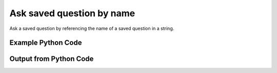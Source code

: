 
Ask saved question by name
====================================================================================================
Ask a saved question by referencing the name of a saved question in a string.

Example Python Code
''''''''''''''''''''''''''''''''''''''''''''''''''''''''''''''''''''''''''''''''''''''''

.. code-block:: python
    :linenos:


    # Path to lib directory which contains pytan package
    PYTAN_LIB_PATH = '../lib'
    
    # connection info for Tanium Server
    USERNAME = "Tanium User"
    PASSWORD = "T@n!um"
    HOST = "172.16.31.128"
    PORT = "444"
    
    # Logging conrols
    LOGLEVEL = 2
    DEBUGFORMAT = False
    
    import sys, tempfile
    sys.path.append(PYTAN_LIB_PATH)
    
    import pytan
    handler = pytan.Handler(
        username=USERNAME,
        password=PASSWORD,
        host=HOST,
        port=PORT,
        loglevel=LOGLEVEL,
        debugformat=DEBUGFORMAT,
    )
    
    print handler
    
    # setup the arguments for the handler method
    kwargs = {}
    kwargs["qtype"] = u'saved'
    kwargs["name"] = u'Installed Applications'
    
    # call the handler with the ask method, passing in kwargs for arguments
    response = handler.ask(**kwargs)
    import pprint, io
    
    print ""
    print "Type of response: ", type(response)
    
    print ""
    print "Pretty print of response:"
    print pprint.pformat(response)
    
    print ""
    print "Equivalent Question if it were to be asked in the Tanium Console: "
    print response['question_object'].query_text
    
    # create an IO stream to store CSV results to
    out = io.BytesIO()
    
    # call the write_csv() method to convert response to CSV and store it in out
    response['question_results'].write_csv(out, response['question_results'])
    
    print ""
    print "CSV Results of response: "
    print out.getvalue()
    
    


Output from Python Code
''''''''''''''''''''''''''''''''''''''''''''''''''''''''''''''''''''''''''''''''''''''''

.. code-block:: none
    :linenos:


    Handler for Session to 172.16.31.128:444, Authenticated: True, Version: 6.2.314.3258
    2014-12-08 15:05:31,088 INFO     question_progress: Results 100% (Get Installed Applications from all machines)
    
    Type of response:  <type 'dict'>
    
    Pretty print of response:
    {'question_object': <taniumpy.object_types.saved_question.SavedQuestion object at 0x10e1b9a90>,
     'question_results': <taniumpy.object_types.result_set.ResultSet object at 0x10e0cb4d0>}
    
    Equivalent Question if it were to be asked in the Tanium Console: 
    Get Installed Applications from all machines
    
    CSV Results of response: 
    Count,Name,Silent Uninstall String,Uninstallable,Version
    1644,[too many results],None,None,None
    1,update-manager-core,nothing,Not Uninstallable,1:0.196.12
    1,libminiupnpc8,nothing,Not Uninstallable,1.6-3ubuntu2.14.04.1
    1,iso-codes,nothing,Not Uninstallable,3.52-1
    1,docbook-dtds,nothing,Not Uninstallable,1.0
    1,libexttextcat-2.0-0,nothing,Not Uninstallable,3.4.3-1ubuntu1
    1,Google Search,nothing,Not Uninstallable,37.0.2062.120
    1,gnome-user-share,nothing,Not Uninstallable,2.28.2
    1,libblkid1:amd64,nothing,Not Uninstallable,2.20.1-5.1ubuntu20.1
    1,fipscheck-lib,nothing,Not Uninstallable,1.2.0
    1,gsm,nothing,Not Uninstallable,1.0.13
    1,VoiceOver Quickstart,nothing,Not Uninstallable,6.0
    1,VoiceOver Utility,nothing,Not Uninstallable,6.0
    1,growisofs,nothing,Not Uninstallable,7.1-10build1
    1,libdrm-radeon1:amd64,nothing,Not Uninstallable,2.4.52-1
    1,findutils,nothing,Not Uninstallable,4.4.2-7
    1,libxcomposite1:amd64,nothing,Not Uninstallable,1:0.4.4-1
    1,pulseaudio-libs,nothing,Not Uninstallable,0.9.21
    1,perl-Pod-Escapes,nothing,Not Uninstallable,1.04
    1,libboost-system1.54.0:amd64,nothing,Not Uninstallable,1.54.0-4ubuntu3.1
    1,kexec-tools,nothing,Not Uninstallable,2.0.0
    1,MakePDF,nothing,Not Uninstallable,10.0
    1,libfftw3-single3:amd64,nothing,Not Uninstallable,3.3.3-7ubuntu3
    1,libart-2.0-2:amd64,nothing,Not Uninstallable,2.3.21-2
    2,Wish,nothing,Not Uninstallable,8.5.9
    1,usb-modeswitch,nothing,Not Uninstallable,2.1.1+repack0-1ubuntu1
    1,libltdl7:amd64,nothing,Not Uninstallable,2.4.2-1.7ubuntu1
    1,device-mapper-persistent-data,nothing,Not Uninstallable,0.1.4
    1,c2070,nothing,Not Uninstallable,0.99
    1,Mail,nothing,Not Uninstallable,7.3
    1,GConf2-gtk,nothing,Not Uninstallable,2.28.0
    1,gnome-speech,nothing,Not Uninstallable,0.4.25
    1,transmission-common,nothing,Not Uninstallable,2.82-1.1ubuntu3.1
    1,gcc-4.8-base:amd64,nothing,Not Uninstallable,4.8.2-19ubuntu1
    1,xorg-x11-drv-vmware,nothing,Not Uninstallable,12.0.2
    1,software-properties-common,nothing,Not Uninstallable,0.92.37.1
    1,libicu,nothing,Not Uninstallable,4.2.1
    1,totem,nothing,Not Uninstallable,3.10.1-1ubuntu4
    1,Build Web Page,nothing,Not Uninstallable,9.2
    1,pyxf86config,nothing,Not Uninstallable,0.3.37
    1,libdaemon,nothing,Not Uninstallable,0.14
    1,EPSON Scanner,nothing,Not Uninstallable,5.6.0
    1,ibus-table,nothing,Not Uninstallable,1.5.0.is.1.5.0.20130419-2
    1,pciutils,nothing,Not Uninstallable,3.1.10
    1,libgc1c2:amd64,nothing,Not Uninstallable,1:7.2d-5ubuntu2
    2,Time Machine,nothing,Not Uninstallable,1.3
    1,OfflineStorageProcess,nothing,Not Uninstallable,9537
    1,time,nothing,Not Uninstallable,1.7-24
    1,libart_lgpl,nothing,Not Uninstallable,2.3.20
    1,fonts-tlwg-waree,nothing,Not Uninstallable,1:0.5.1-3
    1,wacomexpresskeys,nothing,Not Uninstallable,0.4.2
    1,libhx509-5-heimdal:amd64,nothing,Not Uninstallable,1.6~git20131207+dfsg-1ubuntu1
    1,libsecret-common,nothing,Not Uninstallable,0.16-0ubuntu1
    1,libevdocument3-4,nothing,Not Uninstallable,3.10.3-0ubuntu10.1
    1,libpython2.7:amd64,nothing,Not Uninstallable,2.7.6-8
    1,gnome-panel-libs,nothing,Not Uninstallable,2.30.2
    1,grub2-common,nothing,Not Uninstallable,2.02~beta2-9ubuntu1
    1,AppleGraphicsWarning,nothing,Not Uninstallable,2.3.0
    1,libglamor0:amd64,nothing,Not Uninstallable,0.6.0-0ubuntu4
    1,session-migration,nothing,Not Uninstallable,0.2.1
    1,libogg0:amd64,nothing,Not Uninstallable,1.3.1-1ubuntu1
    1,quota,nothing,Not Uninstallable,3.17
    1,libgssapi-krb5-2:amd64,nothing,Not Uninstallable,1.12+dfsg-2ubuntu4
    2,soagent,nothing,Not Uninstallable,7.0
    1,coreutils,nothing,Not Uninstallable,8.4
    1,libqt4-opengl:amd64,nothing,Not Uninstallable,4:4.8.5+git192-g085f851+dfsg-2ubuntu4
    1,libtimezonemap1,nothing,Not Uninstallable,0.4.1
    1,smc-fonts-common,nothing,Not Uninstallable,04.2
    1,python3-apport,nothing,Not Uninstallable,2.14.1-0ubuntu3.2
    1,libxcb-shm0:amd64,nothing,Not Uninstallable,1.10-2ubuntu1
    1,pygobject2,nothing,Not Uninstallable,2.20.0
    1,wpa_supplicant,nothing,Not Uninstallable,0.7.3
    1,mountall,nothing,Not Uninstallable,2.53
    1,gdisk,nothing,Not Uninstallable,0.8.8-1build1
    1,libgnome-keyring0:amd64,nothing,Not Uninstallable,3.8.0-2
    1,libnl-route-3-200:amd64,nothing,Not Uninstallable,3.2.21-1
    1,python3-defer,nothing,Not Uninstallable,1.0.6-2build1
    1,CalendarFileHandler,nothing,Not Uninstallable,7.0
    1,smbclient,nothing,Not Uninstallable,2:4.1.6+dfsg-1ubuntu2.14.04.2
    1,gnomine,nothing,Not Uninstallable,1:3.10.1-0ubuntu1
    1,SpeechService,nothing,Not Uninstallable,5.2.6
    1,libbamf3-2:amd64,nothing,Not Uninstallable,0.5.1+14.04.20140409-0ubuntu1
    1,AinuIM,nothing,Not Uninstallable,1.0
    1,librtmp0:amd64,nothing,Not Uninstallable,2.4+20121230.gitdf6c518-1
    1,rarian-compat,nothing,Not Uninstallable,0.8.1
    1,libqt5sensors5:amd64,nothing,Not Uninstallable,5.2.1+dfsg-2ubuntu2
    1,aisleriot,nothing,Not Uninstallable,1:3.10.2-1
    1,PackageKit-device-rebind,nothing,Not Uninstallable,0.5.8
    1,libpwquality-common,nothing,Not Uninstallable,1.2.3-1ubuntu1
    1,qdbus,nothing,Not Uninstallable,4:4.8.5+git192-g085f851+dfsg-2ubuntu4
    1,sgpio,nothing,Not Uninstallable,1.2.0.10
    1,libecal-1.2-16,nothing,Not Uninstallable,3.10.4-0ubuntu1.1
    1,libuuid,nothing,Not Uninstallable,2.17.2
    1,libpam-modules:amd64,nothing,Not Uninstallable,1.1.8-1ubuntu2
    1,libwayland-server0:amd64,nothing,Not Uninstallable,1.4.0-1ubuntu1
    1,ethtool,nothing,Not Uninstallable,1:3.13-1
    2,Pass Viewer,nothing,Not Uninstallable,1.0
    1,mdadm,nothing,Not Uninstallable,3.2.5
    1,libsasl2-modules-db:amd64,nothing,Not Uninstallable,2.1.25.dfsg1-17build1
    1,iproute2,nothing,Not Uninstallable,3.12.0-2
    1,AutoImporter,nothing,Not Uninstallable,6.5
    1,gnutls,nothing,Not Uninstallable,2.8.5
    1,libspeex1:amd64,nothing,Not Uninstallable,1.2~rc1.1-1ubuntu1
    1,parted,nothing,Not Uninstallable,2.1
    1,libsnmp-base,nothing,Not Uninstallable,5.7.2~dfsg-8.1ubuntu3
    1,libreoffice-calc,nothing,Not Uninstallable,1:4.2.6.3-0ubuntu1
    1,AddPrinter,nothing,Not Uninstallable,9.4
    1,libmbim-glib0:amd64,nothing,Not Uninstallable,1.6.0-2
    1,abrt-libs,nothing,Not Uninstallable,2.0.8
    1,ncurses-bin,nothing,Not Uninstallable,5.9+20140118-1ubuntu1
    1,nautilus-data,nothing,Not Uninstallable,1:3.10.1-0ubuntu9.3
    1,accountsservice,nothing,Not Uninstallable,0.6.35-0ubuntu7
    1,xorg-x11-drv-xgi,nothing,Not Uninstallable,1.6.0
    1,libfprint,nothing,Not Uninstallable,0.1.0
    1,gthumb,nothing,Not Uninstallable,2.10.11
    1,powermgmt-base,nothing,Not Uninstallable,1.31build1
    1,grubby,nothing,Not Uninstallable,7.0.15
    2,PressAndHold,nothing,Not Uninstallable,1.2
    1,pkg-config,nothing,Not Uninstallable,0.26-1ubuntu4
    1,qtdeclarative5-ubuntu-ui-extras-browser-plugin-assets,nothing,Not Uninstallable,0.23+14.04.20140428-0ubuntu1
    1,mime-support,nothing,Not Uninstallable,3.54ubuntu1
    1,xorg-x11-drv-v4l,nothing,Not Uninstallable,0.2.0
    1,xorg-x11-utils,nothing,Not Uninstallable,7.5
    1,plainbox-secure-policy,nothing,Not Uninstallable,0.5.3-2
    1,python-dbus-dev,nothing,Not Uninstallable,1.2.0-2build2
    1,tcp_wrappers,nothing,Not Uninstallable,7.6
    1,iso-codes,nothing,Not Uninstallable,3.16
    1,PluginIM,nothing,Not Uninstallable,15
    1,gutenprint-cups,nothing,Not Uninstallable,5.2.5
    2,UserNotificationCenter,nothing,Not Uninstallable,3.3.0
    1,libelfg0:amd64,nothing,Not Uninstallable,0.8.13-5
    1,vorbis-tools,nothing,Not Uninstallable,1.2.0
    1,un-core-fonts-common,nothing,Not Uninstallable,1.0.2
    1,python-ethtool,nothing,Not Uninstallable,0.6
    1,ibus-gtk:amd64,nothing,Not Uninstallable,1.5.5-1ubuntu3
    1,webkitgtk,nothing,Not Uninstallable,1.2.6
    1,python3-brlapi,nothing,Not Uninstallable,5.0-2ubuntu2
    1,unity-scope-musicstores,nothing,Not Uninstallable,6.9.0+13.10.20131011-0ubuntu1
    1,libgettextpo-dev:amd64,nothing,Not Uninstallable,0.18.3.1-1ubuntu3
    1,Microsoft Visual C++ 2008 Redistributable - x86 9.0.30729.6161,MsiExec.exe /X{9BE518E6-ECC6-35A9-88E4-87755C07200F} /qn /noreboot,Is Uninstallable,9.0.30729.6161
    2,FaceTime,nothing,Not Uninstallable,3.0
    2,ScreenSaverEngine,nothing,Not Uninstallable,5.0
    1,iwl6000-firmware,nothing,Not Uninstallable,9.221.4.1
    2,LocationMenu,nothing,Not Uninstallable,1.0
    1,libxkbcommon0:amd64,nothing,Not Uninstallable,0.4.1-0ubuntu1
    1,udisks,nothing,Not Uninstallable,1.0.1
    1,gnome-session-xsession,nothing,Not Uninstallable,2.28.0
    1,CoRD,nothing,Not Uninstallable,0.5.7
    1,xz-libs,nothing,Not Uninstallable,4.999.9
    1,asannotation2,nothing,Not Uninstallable,1308.22.2900.0
    1,Slack,nothing,Not Uninstallable,1.0.2
    1,Microsoft SQL Server 2008 R2 Management Objects,MsiExec.exe /X{83F2B8F4-5CF3-4BE9-9772-9543EAE4AC5F} /qn /noreboot,Is Uninstallable,10.51.2500.0
    1,xdg-user-dirs-gtk,nothing,Not Uninstallable,0.8
    1,lohit-kannada-fonts,nothing,Not Uninstallable,2.4.5
    1,xorg-x11-drv-i740,nothing,Not Uninstallable,1.3.4
    1,python-pycurl,nothing,Not Uninstallable,7.19.0
    1,gstreamer-python,nothing,Not Uninstallable,0.10.16
    2,Dashboard,nothing,Not Uninstallable,1.8
    1,openssh,nothing,Not Uninstallable,5.3p1
    1,system-config-network-tui,nothing,Not Uninstallable,1.6.0.el6.2
    1,enchant,nothing,Not Uninstallable,1.5.0
    1,libutempter,nothing,Not Uninstallable,1.1.5
    2,Proof,nothing,Not Uninstallable,None
    1,gpgme,nothing,Not Uninstallable,1.1.8
    1,boost-system,nothing,Not Uninstallable,1.41.0
    1,iproute,nothing,Not Uninstallable,2.6.32
    1,ConsoleKit-libs,nothing,Not Uninstallable,0.4.1
    1,net-snmp,nothing,Not Uninstallable,5.5
    1,libsmbclient,nothing,Not Uninstallable,3.6.9
    1,Microsoft SQL Server System CLR Types,MsiExec.exe /X{C3F6F200-6D7B-4879-B9EE-700C0CE1FCDA} /qn /noreboot,Is Uninstallable,10.51.2500.0
    1,foomatic,nothing,Not Uninstallable,4.0.4
    1,libbonoboui,nothing,Not Uninstallable,2.24.2
    2,Extract,nothing,Not Uninstallable,None
    1,Speech Downloader,nothing,Not Uninstallable,5.0.25
    1,libreport-plugin-reportuploader,nothing,Not Uninstallable,2.0.9
    1,iTunes,nothing,Not Uninstallable,11.2.1
    1,Disk Inventory X,nothing,Not Uninstallable,1.0
    1,dracut-kernel,nothing,Not Uninstallable,004
    1,nss,nothing,Not Uninstallable,3.14.0.0
    1,Microsoft SQL Server 2012 (64-bit),"""c:\Program Files\Microsoft SQL Server\110\Setup Bootstrap\SQLServer2012\x64\SetupARP.exe""",Not Uninstallable,64-
    1,Switch Control,nothing,Not Uninstallable,2.0
    1,busybox,nothing,Not Uninstallable,1.15.1
    1,Wireless Diagnostics,nothing,Not Uninstallable,3.0
    1,sqlite,nothing,Not Uninstallable,3.6.20
    1,taglib,nothing,Not Uninstallable,1.6.1
    1,Python,nothing,Not Uninstallable,2.6.9
    1,glibc,nothing,Not Uninstallable,2.12
    1,System Information,nothing,Not Uninstallable,10.10
    1,Transmission,nothing,Not Uninstallable,2.84
    1,pakchois,nothing,Not Uninstallable,0.4
    1,pulseaudio-module-gconf,nothing,Not Uninstallable,0.9.21
    1,sysstat,nothing,Not Uninstallable,9.0.4
    1,gnome-utils,nothing,Not Uninstallable,2.28.1
    1,ca-certificates,nothing,Not Uninstallable,2010.63
    1,IDLE,nothing,Not Uninstallable,2.7.8
    1,gtk2-engines,nothing,Not Uninstallable,2.18.4
    1,bc,nothing,Not Uninstallable,1.06.95
    1,SpeechFeedbackWindow,nothing,Not Uninstallable,4.2.4
    1,policycoreutils,nothing,Not Uninstallable,2.0.83
    1,printer-filters,nothing,Not Uninstallable,1.1
    2,CharacterPalette,nothing,Not Uninstallable,2.0.1
    1,pkgconfig,nothing,Not Uninstallable,0.23
    2,System Events,nothing,Not Uninstallable,1.3.6
    1,libsndfile,nothing,Not Uninstallable,1.0.20
    1,xorg-x11-drv-mouse,nothing,Not Uninstallable,1.8.1
    1,libstdc++,nothing,Not Uninstallable,4.4.7
    1,paps-libs,nothing,Not Uninstallable,0.6.8
    1,MRTAgent,nothing,Not Uninstallable,1.1
    1,libgudev1,nothing,Not Uninstallable,147
    1,gamin,nothing,Not Uninstallable,0.1.10
    1,psmisc,nothing,Not Uninstallable,22.6
    1,file,nothing,Not Uninstallable,5.04
    1,libreport-newt,nothing,Not Uninstallable,2.0.9
    1,perl,nothing,Not Uninstallable,5.10.1
    1,system-config-firewall,nothing,Not Uninstallable,1.2.27
    2,MiniTerm,nothing,Not Uninstallable,1.9
    1,rpm-libs,nothing,Not Uninstallable,4.8.0
    1,My Day,nothing,Not Uninstallable,14.4.6
    1,Reminders,nothing,Not Uninstallable,3.0
    1,Problem Reporter,nothing,Not Uninstallable,10.9
    1,cjkuni-fonts-common,nothing,Not Uninstallable,0.2.20080216.1
    1,apr,nothing,Not Uninstallable,1.3.9
    1,metacity,nothing,Not Uninstallable,2.28.0
    1,gvfs-smb,nothing,Not Uninstallable,1.4.3
    1,pycairo,nothing,Not Uninstallable,1.8.6
    1,cpuspeed,nothing,Not Uninstallable,1.5
    1,gnome-python2-bonobo,nothing,Not Uninstallable,2.28.0
    1,App Store,nothing,Not Uninstallable,1.3
    1,libgnome,nothing,Not Uninstallable,2.28.0
    1,libiptcdata,nothing,Not Uninstallable,1.0.4
    1,xorg-x11-drv-intel,nothing,Not Uninstallable,2.20.2
    1,Wireless Diagnostics,nothing,Not Uninstallable,4.0
    1,Gmail,nothing,Not Uninstallable,37.0.2062.120
    1,cpio,nothing,Not Uninstallable,2.10
    1,pyOpenSSL,nothing,Not Uninstallable,0.10
    1,Digital Color Meter,nothing,Not Uninstallable,5.10
    1,pth,nothing,Not Uninstallable,2.0.7
    1,time,nothing,Not Uninstallable,1.7
    1,Dictation,nothing,Not Uninstallable,1.4.55
    1,biosdevname,nothing,Not Uninstallable,0.4.1
    1,System Information,nothing,Not Uninstallable,10.9
    1,usermode-gtk,nothing,Not Uninstallable,1.102
    1,avahi-ui,nothing,Not Uninstallable,0.6.25
    1,Tunnelblick,nothing,Not Uninstallable,3.4.0 (build 4007)
    1,libsamplerate,nothing,Not Uninstallable,0.1.7
    1,neon,nothing,Not Uninstallable,0.29.3
    1,Memory Clean,nothing,Not Uninstallable,4.7
    1,Java Web Start,nothing,Not Uninstallable,14.8.0
    1,Archive Utility,nothing,Not Uninstallable,10.9.1
    1,xorg-x11-xinit,nothing,Not Uninstallable,1.0.9
    1,control-center-extra,nothing,Not Uninstallable,2.28.1
    1,PackageKit-yum-plugin,nothing,Not Uninstallable,0.5.8
    1,dejavu-serif-fonts,nothing,Not Uninstallable,2.30
    1,Screen Sharing,nothing,Not Uninstallable,1.6
    2,Keychain Circle Notification,nothing,Not Uninstallable,1.0
    1,Microsoft Visual C++ 2012 Redistributable (x86) - 11.0.61030,"""C:\ProgramData\Package Cache\{33d1fd90-4274-48a1-9bc1-97e33d9c2d6f}\vcredist_x86.exe""  /uninstall",Not Uninstallable,11.0.61030.0
    1,ManagedClient,nothing,Not Uninstallable,7.0
    1,mesa-libGL,nothing,Not Uninstallable,9.0
    1,mtr,nothing,Not Uninstallable,0.75
    1,vim-enhanced,nothing,Not Uninstallable,7.2.411
    1,Image Capture,nothing,Not Uninstallable,6.6
    1,librsvg2,nothing,Not Uninstallable,2.26.0
    1,VoiceOver Quickstart,nothing,Not Uninstallable,7.0
    2,Stickies,nothing,Not Uninstallable,10.0
    1,AddressBookManager,nothing,Not Uninstallable,8.0
    1,m2crypto,nothing,Not Uninstallable,0.20.2
    1,libpcap,nothing,Not Uninstallable,1.0.0
    1,libXtst,nothing,Not Uninstallable,1.2.1
    2,TamilIM,nothing,Not Uninstallable,1.6
    1,at-spi,nothing,Not Uninstallable,1.28.1
    1,yum-metadata-parser,nothing,Not Uninstallable,1.1.2
    1,brasero,nothing,Not Uninstallable,2.28.3
    1,jasper-libs,nothing,Not Uninstallable,1.900.1
    1,ModemManager,nothing,Not Uninstallable,0.4.0
    1,rtkit,nothing,Not Uninstallable,0.5
    1,AirPort Base Station Agent,nothing,Not Uninstallable,2.2
    1,setup,nothing,Not Uninstallable,2.8.14
    1,AddressBookManager,nothing,Not Uninstallable,9.0
    1,fipscheck,nothing,Not Uninstallable,1.2.0
    1,plymouth-plugin-two-step,nothing,Not Uninstallable,0.8.3
    1,b43-fwcutter,nothing,Not Uninstallable,012
    1,iw,nothing,Not Uninstallable,0.9.17
    1,foomatic-db-ppds,nothing,Not Uninstallable,4.0
    2,NetAuthAgent,nothing,Not Uninstallable,5.0
    1,cyrus-sasl-plain,nothing,Not Uninstallable,2.1.23
    1,libIDL,nothing,Not Uninstallable,0.8.13
    1,cups,nothing,Not Uninstallable,1.4.2
    2,Directory Utility,nothing,Not Uninstallable,5.0
    2,VietnameseIM,nothing,Not Uninstallable,1.4
    1,Aperture,nothing,Not Uninstallable,3.6
    1,xorg-x11-drv-tdfx,nothing,Not Uninstallable,1.4.5
    1,coreutils-libs,nothing,Not Uninstallable,8.4
    1,ed,nothing,Not Uninstallable,1.1
    1,libudev,nothing,Not Uninstallable,147
    1,Automator Runner,nothing,Not Uninstallable,2.5
    1,gnome-vfs2-smb,nothing,Not Uninstallable,2.24.2
    1,libgnomekbd,nothing,Not Uninstallable,2.28.2
    1,libogg,nothing,Not Uninstallable,1.1.4
    1,Image Capture Extension,nothing,Not Uninstallable,10.0
    1,mod_dnssd,nothing,Not Uninstallable,0.6
    1,EPSON Scanner,nothing,Not Uninstallable,5.7.6
    1,libXft,nothing,Not Uninstallable,2.3.1
    1,xorg-x11-xkb-utils,nothing,Not Uninstallable,7.7
    1,iputils,nothing,Not Uninstallable,20071127
    1,cairomm,nothing,Not Uninstallable,1.8.0
    1,libreport-cli,nothing,Not Uninstallable,2.0.9
    1,CoreServicesUIAgent,nothing,Not Uninstallable,101.3
    1,TextMate,nothing,Not Uninstallable,2.0-beta.6.4
    1,xorg-x11-drivers,nothing,Not Uninstallable,7.3
    1,cracklib-python,nothing,Not Uninstallable,2.8.16
    1,OBEXAgent,nothing,Not Uninstallable,4.3.1
    1,upstart,nothing,Not Uninstallable,0.6.5
    1,Microsoft Chart Converter,nothing,Not Uninstallable,14.4.6
    1,liberation-fonts-common,nothing,Not Uninstallable,1.05.1.20090721
    1,mtools,nothing,Not Uninstallable,4.0.12
    1,Widget Simulator,nothing,Not Uninstallable,1.0
    1,Firefox,nothing,Not Uninstallable,33.1.1
    1,groff,nothing,Not Uninstallable,1.18.1.4
    1,libtheora,nothing,Not Uninstallable,1.1.0
    1,openobex,nothing,Not Uninstallable,1.4
    1,VoiceOver Utility,nothing,Not Uninstallable,7.0
    1,Skype,nothing,Not Uninstallable,6.19
    1,xorg-x11-drv-rendition,nothing,Not Uninstallable,4.2.5
    1,mesa-dri1-drivers,nothing,Not Uninstallable,7.11
    1,libtdb,nothing,Not Uninstallable,1.2.10
    1,Microsoft Visual C++ 2010  x86 Runtime - 10.0.40219,MsiExec.exe /X{5D9ED403-94DE-3BA0-B1D6-71F4BDA412E6} /qn /noreboot,Is Uninstallable,10.0.40219
    1,poppler-glib,nothing,Not Uninstallable,0.12.4
    1,hpijs,nothing,Not Uninstallable,3.12.4
    1,notification-daemon,nothing,Not Uninstallable,0.5.0
    1,Apple80211Agent,nothing,Not Uninstallable,9.3.2
    1,bash,nothing,Not Uninstallable,4.1.2
    1,gnome-keyring-pam,nothing,Not Uninstallable,2.28.2
    1,Office365Service,nothing,Not Uninstallable,14.4.6
    1,httpd,nothing,Not Uninstallable,2.2.15
    1,gstreamer-plugins-good,nothing,Not Uninstallable,0.10.23
    2,50onPaletteServer,nothing,Not Uninstallable,1.1.0
    2,Grab,nothing,Not Uninstallable,1.8
    2,Network Setup Assistant,nothing,Not Uninstallable,10.8.0
    1,gnome-icon-theme,nothing,Not Uninstallable,2.28.0
    2,AOSAlertManager,nothing,Not Uninstallable,1.06
    1,gdm-user-switch-applet,nothing,Not Uninstallable,2.30.4
    1,mtdev,nothing,Not Uninstallable,1.1.2
    1,wqy-zenhei-fonts,nothing,Not Uninstallable,0.9.45
    1,glibc-headers,nothing,Not Uninstallable,2.12
    1,ntp,nothing,Not Uninstallable,4.2.4p8
    1,xorg-x11-drv-void,nothing,Not Uninstallable,1.4.0
    1,xorg-x11-drv-cirrus,nothing,Not Uninstallable,1.5.1
    1,Java Mission Control,nothing,Not Uninstallable,5.4.0
    1,libXfixes,nothing,Not Uninstallable,5.0
    1,gucharmap,nothing,Not Uninstallable,2.28.2
    1,libv4l,nothing,Not Uninstallable,0.6.3
    2,AppleMobileDeviceHelper,nothing,Not Uninstallable,5.0
    1,Sublime Text,nothing,Not Uninstallable,Build 3065
    1,dhcp-common,nothing,Not Uninstallable,4.1.1
    1,Notes,nothing,Not Uninstallable,3.1
    1,libreport-plugin-logger,nothing,Not Uninstallable,2.0.9
    1,pygpgme,nothing,Not Uninstallable,0.1
    1,AOSHeartbeat,nothing,Not Uninstallable,1.06
    1,postfix,nothing,Not Uninstallable,2.6.6
    1,Microsoft SQL Server 2012 Setup (English),MsiExec.exe /X{8CB0713F-CFE0-445D-BCB2-538465860E1A} /qn /noreboot,Is Uninstallable,11.1.3128.0
    1,Google Chrome,nothing,Not Uninstallable,39.0.2171.71
    1,vim-minimal,nothing,Not Uninstallable,7.2.411
    1,libuser,nothing,Not Uninstallable,0.56.13
    1,rdate,nothing,Not Uninstallable,1.4
    1,xz-lzma-compat,nothing,Not Uninstallable,4.999.9
    1,liberation-serif-fonts,nothing,Not Uninstallable,1.05.1.20090721
    1,libfontenc,nothing,Not Uninstallable,1.0.5
    2,universalAccessAuthWarn,nothing,Not Uninstallable,1.0
    1,gutenprint,nothing,Not Uninstallable,5.2.5
    1,Bluetooth Setup Assistant,nothing,Not Uninstallable,4.2.6
    1,file-libs,nothing,Not Uninstallable,5.04
    1,DiskImages UI Agent,nothing,Not Uninstallable,10.9
    1,poppler-utils,nothing,Not Uninstallable,0.12.4
    1,libgomp,nothing,Not Uninstallable,4.4.7
    1,libsigc++20,nothing,Not Uninstallable,2.2.4.2
    1,QuickTime Player,nothing,Not Uninstallable,10.3
    1,libgpod,nothing,Not Uninstallable,0.7.2
    1,bluez,nothing,Not Uninstallable,4.66
    1,comps-extras,nothing,Not Uninstallable,17.8
    1,sos,nothing,Not Uninstallable,2.2
    1,sil-padauk-fonts,nothing,Not Uninstallable,2.6.1
    1,Microsoft SQL Server 2012 Native Client ,MsiExec.exe /X{49D665A2-4C2A-476E-9AB8-FCC425F526FC} /qn /noreboot,Is Uninstallable,11.0.2100.60
    1,mesa-dri-filesystem,nothing,Not Uninstallable,9.0
    1,net-snmp-libs,nothing,Not Uninstallable,5.5
    1,xml-common,nothing,Not Uninstallable,0.6.3
    1,notify-python,nothing,Not Uninstallable,0.1.1
    1,xorg-x11-drv-nv,nothing,Not Uninstallable,2.1.20
    1,lcms-libs,nothing,Not Uninstallable,1.19
    1,xorg-x11-drv-trident,nothing,Not Uninstallable,1.3.6
    1,xorg-x11-drv-keyboard,nothing,Not Uninstallable,1.6.2
    1,Automator,nothing,Not Uninstallable,2.4
    1,Python,nothing,Not Uninstallable,2.7.5
    1,PTPCamera,nothing,Not Uninstallable,9.2
    1,iBooks,nothing,Not Uninstallable,1.0
    1,DatabaseProcess,nothing,Not Uninstallable,10600
    1,DiskImages UI Agent,nothing,Not Uninstallable,10.10
    1,system-config-users,nothing,Not Uninstallable,1.2.106
    1,Spotify,nothing,Not Uninstallable,0.9.14.13.gba5645ad
    1,libtalloc,nothing,Not Uninstallable,2.0.7
    2,Keychain Access,nothing,Not Uninstallable,9.0
    2,loginwindow,nothing,Not Uninstallable,9.0
    1,dosfstools,nothing,Not Uninstallable,3.0.9
    1,pcre,nothing,Not Uninstallable,7.8
    1,ReportPanic,nothing,Not Uninstallable,10.10
    1,libgcc,nothing,Not Uninstallable,4.4.7
    1,Automator Launcher,nothing,Not Uninstallable,1.3
    1,libcurl,nothing,Not Uninstallable,7.19.7
    1,libgweather,nothing,Not Uninstallable,2.28.0
    1,FindReaperFiles,nothing,Not Uninstallable,500
    1,gnome-applets,nothing,Not Uninstallable,2.28.0
    1,xorg-x11-drv-aiptek,nothing,Not Uninstallable,1.4.1
    1,Install OS X Mavericks,nothing,Not Uninstallable,1.3.44
    1,pcmciautils,nothing,Not Uninstallable,015
    1,rpm,nothing,Not Uninstallable,4.8.0
    1,gnome-vfs2,nothing,Not Uninstallable,2.24.2
    1,authconfig-gtk,nothing,Not Uninstallable,6.1.12
    2,Spotlight,nothing,Not Uninstallable,3.0
    1,libcanberra,nothing,Not Uninstallable,0.22
    1,Python Launcher,nothing,Not Uninstallable,2.7.8
    1,sane-backends-libs,nothing,Not Uninstallable,1.0.21
    1,gconfmm26,nothing,Not Uninstallable,2.28.0
    2,Chess,nothing,Not Uninstallable,3.10
    1,pixman,nothing,Not Uninstallable,0.26.2
    2,LaterAgent,nothing,Not Uninstallable,1.0
    1,mingetty,nothing,Not Uninstallable,1.08
    1,python-meh,nothing,Not Uninstallable,0.12.1
    1,SpeechRecognitionServer,nothing,Not Uninstallable,5.0.25
    1,enscript,nothing,Not Uninstallable,1.6.4
    1,python-libs,nothing,Not Uninstallable,2.6.6
    1,libisofs,nothing,Not Uninstallable,0.6.32
    1,mobile-broadband-provider-info,nothing,Not Uninstallable,1.20100122
    1,App Store,nothing,Not Uninstallable,2.0
    1,CoreServicesUIAgent,nothing,Not Uninstallable,134.6
    1,dhclient,nothing,Not Uninstallable,4.1.1
    1,Build Web Page,nothing,Not Uninstallable,10.0
    1,Google Chrome,"""C:\Program Files (x86)\Google\Chrome\Application\39.0.2171.71\Installer\setup.exe"" --uninstall --multi-install --chrome --system-level",Not Uninstallable,39.0.2171.71
    1,pulseaudio-utils,nothing,Not Uninstallable,0.9.21
    1,rhn-client-tools,nothing,Not Uninstallable,1.0.0.1
    1,NetworkManager-glib,nothing,Not Uninstallable,0.8.1
    1,mpfr,nothing,Not Uninstallable,2.4.1
    1,acpid,nothing,Not Uninstallable,1.0.10
    1,redhat-menus,nothing,Not Uninstallable,14.0.0
    1,slang,nothing,Not Uninstallable,2.2.1
    1,Microsoft Outlook,nothing,Not Uninstallable,14.4.6
    1,Console,nothing,Not Uninstallable,10.9
    1,dbus-glib,nothing,Not Uninstallable,0.86
    1,plymouth-utils,nothing,Not Uninstallable,0.8.3
    1,Yap,nothing,Not Uninstallable,None
    1,bzip2,nothing,Not Uninstallable,1.0.5
    1,libopenraw,nothing,Not Uninstallable,0.0.5
    1,sound-juicer,nothing,Not Uninstallable,2.28.1
    1,gpm-libs,nothing,Not Uninstallable,1.20.6
    1,festival-lib,nothing,Not Uninstallable,1.96
    1,AppleGraphicsWarning,nothing,Not Uninstallable,2.2.0
    1,Dropbox,nothing,Not Uninstallable,2.10.29
    1,hplip-common,nothing,Not Uninstallable,3.12.4
    1,liberation-mono-fonts,nothing,Not Uninstallable,1.05.1.20090721
    1,authconfig,nothing,Not Uninstallable,6.1.12
    1,cryptsetup-luks-libs,nothing,Not Uninstallable,1.2.0
    1,TextEdit,nothing,Not Uninstallable,1.9
    1,bind-utils,nothing,Not Uninstallable,9.8.2
    1,hicolor-icon-theme,nothing,Not Uninstallable,0.11
    1,unique,nothing,Not Uninstallable,1.1.4
    1,gnome-desktop,nothing,Not Uninstallable,2.28.2
    1,Microsoft Excel,nothing,Not Uninstallable,14.4.6
    1,GarageBand,nothing,Not Uninstallable,10.0.3
    1,Microsoft Upload Center,nothing,Not Uninstallable,14.4.6
    1,MakePDF,nothing,Not Uninstallable,9.2
    1,Google Docs,nothing,Not Uninstallable,37.0.2062.120
    1,Numbers,nothing,Not Uninstallable,3.5
    1,Maps,nothing,Not Uninstallable,1.0
    1,iptables,nothing,Not Uninstallable,1.4.7
    1,strace,nothing,Not Uninstallable,4.5.19
    1,lua,nothing,Not Uninstallable,5.1.4
    1,wodim,nothing,Not Uninstallable,1.1.9
    1,iTerm,nothing,Not Uninstallable,2.0.0.20141103
    1,smp_utils,nothing,Not Uninstallable,0.94
    1,PluginProcess,nothing,Not Uninstallable,9537
    1,lklug-fonts,nothing,Not Uninstallable,0.6
    1,evince-dvi,nothing,Not Uninstallable,2.28.2
    1,Solver,nothing,Not Uninstallable,1.0
    1,diffutils,nothing,Not Uninstallable,2.8.1
    1,pam_passwdqc,nothing,Not Uninstallable,1.0.5
    1,abrt,nothing,Not Uninstallable,2.0.8
    1,ABAssistantService,nothing,Not Uninstallable,8.0
    1,xorg-x11-drv-wacom,nothing,Not Uninstallable,0.16.1
    1,libnih,nothing,Not Uninstallable,1.0.1
    1,yum-rhn-plugin,nothing,Not Uninstallable,0.9.1
    1,libXv,nothing,Not Uninstallable,1.0.7
    1,xorg-x11-drv-acecad,nothing,Not Uninstallable,1.5.0
    2,Certificate Assistant,nothing,Not Uninstallable,5.0
    1,xorg-x11-drv-ati-firmware,nothing,Not Uninstallable,6.99.99
    1,ManagedClient,nothing,Not Uninstallable,6.0.2
    1,Python,nothing,Not Uninstallable,2.7.8
    1,sed,nothing,Not Uninstallable,4.2.1
    1,AddressBookSourceSync,nothing,Not Uninstallable,8.0
    1,Type8Camera,nothing,Not Uninstallable,9.2
    1,libXcomposite,nothing,Not Uninstallable,0.4.3
    1,xdg-user-dirs,nothing,Not Uninstallable,0.12
    1,tcpdump,nothing,Not Uninstallable,4.0.0
    1,Photo Booth,nothing,Not Uninstallable,7.0
    1,ARDAgent,nothing,Not Uninstallable,3.7.1
    1,libXinerama,nothing,Not Uninstallable,1.1.2
    1,expat,nothing,Not Uninstallable,2.0.1
    1,Microsoft Clip Gallery,nothing,Not Uninstallable,14.4.6
    1,paktype-fonts-common,nothing,Not Uninstallable,2.0
    1,Microsoft Help Viewer 1.1,c:\Program Files\Microsoft Help Viewer\v1.0\Microsoft Help Viewer 1.1\install.exe,Not Uninstallable,1.1.40219
    2,SyncServer,nothing,Not Uninstallable,8.1
    1,obexd,nothing,Not Uninstallable,0.19
    1,Microsoft Visual Studio 2010 Shell (Isolated) - ENU,MsiExec.exe /X{D64B6984-242F-32BC-B008-752806E5FC44} /qn /noreboot,Is Uninstallable,10.0.40219
    1,gmp,nothing,Not Uninstallable,4.3.1
    2,Rename,nothing,Not Uninstallable,None
    1,libvpx,nothing,Not Uninstallable,0.9.0
    1,libXcursor,nothing,Not Uninstallable,1.1.13
    1,libgsf,nothing,Not Uninstallable,1.14.15
    1,xorg-x11-drv-mach64,nothing,Not Uninstallable,6.9.3
    1,League of Legends,nothing,Not Uninstallable,1.0
    1,rhythmbox,nothing,Not Uninstallable,0.12.8
    1,procps,nothing,Not Uninstallable,3.2.8
    1,perl-Module-Pluggable,nothing,Not Uninstallable,3.90
    1,DiskImageMounter,nothing,Not Uninstallable,10.9
    2,Dictionary,nothing,Not Uninstallable,2.2.1
    1,kbd-misc,nothing,Not Uninstallable,1.15
    2,FileSyncAgent,nothing,Not Uninstallable,8.1
    1,mysql-libs,nothing,Not Uninstallable,5.1.66
    1,glibc-common,nothing,Not Uninstallable,2.12
    1,Microsoft SQL Server 2008 Setup Support Files ,MsiExec.exe /X{B40EE88B-400A-4266-A17B-E3DE64E94431} /qn /noreboot,Is Uninstallable,10.1.2731.0
    1,selinux-policy-targeted,nothing,Not Uninstallable,3.7.19
    1,Dictation,nothing,Not Uninstallable,1.3.51
    1,plymouth-core-libs,nothing,Not Uninstallable,0.8.3
    1,madan-fonts,nothing,Not Uninstallable,2.000
    1,python-iniparse,nothing,Not Uninstallable,0.3.1
    1,vino,nothing,Not Uninstallable,2.28.1
    1,PluginProcess,nothing,Not Uninstallable,10600
    1,RegisterPluginIMApp,nothing,Not Uninstallable,15
    1,kpartx,nothing,Not Uninstallable,0.4.9
    1,ipw2200-firmware,nothing,Not Uninstallable,3.1
    1,patch,nothing,Not Uninstallable,2.6
    1,Game Center,nothing,Not Uninstallable,1.1
    1,xorg-x11-xauth,nothing,Not Uninstallable,1.0.2
    1,Automator Runner,nothing,Not Uninstallable,1.2
    1,system-config-date-docs,nothing,Not Uninstallable,1.0.11
    1,Microsoft Document Connection,nothing,Not Uninstallable,14.4.6
    1,openssh-askpass,nothing,Not Uninstallable,5.3p1
    1,glx-utils,nothing,Not Uninstallable,9.0
    1,abrt-addon-python,nothing,Not Uninstallable,2.0.8
    1,dracut,nothing,Not Uninstallable,004
    1,alsa-plugins-pulseaudio,nothing,Not Uninstallable,1.0.21
    1,gtkspell,nothing,Not Uninstallable,2.0.16
    1,libcroco,nothing,Not Uninstallable,0.6.2
    1,AddressBookSync,nothing,Not Uninstallable,8.0
    1,AutoImporter,nothing,Not Uninstallable,6.6
    1,Microsoft Report Viewer 2012 Runtime,MsiExec.exe /X{9CCE40CE-A9E6-4916-8729-B008558EEF3F} /qn /noreboot,Is Uninstallable,11.0.2100.60
    1,cjkuni-uming-fonts,nothing,Not Uninstallable,0.2.20080216.1
    1,gedit,nothing,Not Uninstallable,2.28.4
    1,libreport-plugin-mailx,nothing,Not Uninstallable,2.0.9
    1,ptouch-driver,nothing,Not Uninstallable,1.3
    1,ustr,nothing,Not Uninstallable,1.0.4
    1,DiskImageMounter,nothing,Not Uninstallable,10.10
    1,xorg-x11-drv-sis,nothing,Not Uninstallable,0.10.7
    1,libtar,nothing,Not Uninstallable,1.2.11
    1,Adobe Photoshop Lightroom 5,nothing,Not Uninstallable,Adobe Photoshop Lightroom 5.6 [974614]
    1,Instruments,nothing,Not Uninstallable,6.1
    1,Screen Sharing,nothing,Not Uninstallable,1.5
    1,icedax,nothing,Not Uninstallable,1.1.9
    2,check_afp,nothing,Not Uninstallable,4.0
    1,libreport-python,nothing,Not Uninstallable,2.0.9
    1,AddressBookUrlForwarder,nothing,Not Uninstallable,8.0
    1,xorg-x11-drv-synaptics,nothing,Not Uninstallable,1.6.2
    1,Console,nothing,Not Uninstallable,10.10
    1,gnome-python2-canvas,nothing,Not Uninstallable,2.28.0
    1,Network Diagnostics,nothing,Not Uninstallable,1.3
    1,liboil,nothing,Not Uninstallable,0.3.16
    1,Free42-Decimal,nothing,Not Uninstallable,None
    1,xvattr,nothing,Not Uninstallable,1.3
    1,device-mapper-event-libs,nothing,Not Uninstallable,1.02.77
    1,libtasn1,nothing,Not Uninstallable,2.3
    1,libbonobo,nothing,Not Uninstallable,2.24.2
    1,xorg-x11-drv-modesetting,nothing,Not Uninstallable,0.5.0
    1,ReportPanic,nothing,Not Uninstallable,1.0
    1,pciutils-libs,nothing,Not Uninstallable,3.1.10
    1,lohit-gujarati-fonts,nothing,Not Uninstallable,2.4.4
    1,ql23xx-firmware,nothing,Not Uninstallable,3.03.27
    1,control-center-filesystem,nothing,Not Uninstallable,2.28.1
    1,less,nothing,Not Uninstallable,436
    1,python-dmidecode,nothing,Not Uninstallable,3.10.13
    1,Java Web Start,nothing,Not Uninstallable,15.0.0
    2,Conflict Resolver,nothing,Not Uninstallable,8.1
    1,tzdata,nothing,Not Uninstallable,2012j
    1,binutils,nothing,Not Uninstallable,2.20.51.0.2
    2,Audio MIDI Setup,nothing,Not Uninstallable,3.0.6
    1,openssl,nothing,Not Uninstallable,1.0.0
    1,ORBit2,nothing,Not Uninstallable,2.14.17
    1,bzip2-libs,nothing,Not Uninstallable,1.0.5
    1,Bluetooth Setup Assistant,nothing,Not Uninstallable,4.3.1
    1,wget,nothing,Not Uninstallable,1.12
    1,dejavu-fonts-common,nothing,Not Uninstallable,2.30
    1,firstboot,nothing,Not Uninstallable,1.110.14
    1,gdm,nothing,Not Uninstallable,2.30.4
    1,libusb1,nothing,Not Uninstallable,1.0.9
    1,perl-libs,nothing,Not Uninstallable,5.10.1
    1,eog,nothing,Not Uninstallable,2.28.2
    1,UnRarX,nothing,Not Uninstallable,Version 2.2
    1,evolution-data-server,nothing,Not Uninstallable,2.28.3
    1,man,nothing,Not Uninstallable,1.6f
    1,libxklavier,nothing,Not Uninstallable,4.0
    1,acl,nothing,Not Uninstallable,2.2.49
    1,eject,nothing,Not Uninstallable,2.1.5
    1,python-slip,nothing,Not Uninstallable,0.2.20
    1,X11,nothing,Not Uninstallable,1.0.1
    1,udev,nothing,Not Uninstallable,147
    1,dbus-python,nothing,Not Uninstallable,0.83.0
    1,Switch Control,nothing,Not Uninstallable,1.0
    1,grub,nothing,Not Uninstallable,0.97
    1,atk,nothing,Not Uninstallable,1.28.0
    1,libburn,nothing,Not Uninstallable,0.7.0
    1,gdbm,nothing,Not Uninstallable,1.8.0
    1,AddressBookUrlForwarder,nothing,Not Uninstallable,9.0
    2,Set Info,nothing,Not Uninstallable,None
    1,ghostscript,nothing,Not Uninstallable,8.70
    1,polkit-desktop-policy,nothing,Not Uninstallable,0.96
    1,plymouth-theme-rings,nothing,Not Uninstallable,0.8.3
    1,Installer,nothing,Not Uninstallable,6.0
    1,libdv,nothing,Not Uninstallable,1.0.0
    2,Migration Assistant,nothing,Not Uninstallable,5
    1,libproxy,nothing,Not Uninstallable,0.3.0
    1,gnome-panel,nothing,Not Uninstallable,2.30.2
    1,Git Gui,nothing,Not Uninstallable,0.19.0.2.g3decb8e
    1,libffi,nothing,Not Uninstallable,3.0.5
    1,gnome-utils-libs,nothing,Not Uninstallable,2.28.1
    1,glibc-devel,nothing,Not Uninstallable,2.12
    1,popt,nothing,Not Uninstallable,1.13
    1,bfa-firmware,nothing,Not Uninstallable,3.0.3.1
    1,shadow-utils,nothing,Not Uninstallable,4.1.4.2
    1,Safari,nothing,Not Uninstallable,8.0
    1,libxkbfile,nothing,Not Uninstallable,1.0.6
    2,Disk Utility,nothing,Not Uninstallable,13
    1,PluginIM,nothing,Not Uninstallable,1.4
    1,prelink,nothing,Not Uninstallable,0.4.6
    1,iBooks,nothing,Not Uninstallable,1.1
    1,openssh-clients,nothing,Not Uninstallable,5.3p1
    1,Photosmart 7510 series,nothing,Not Uninstallable,10.0
    1,VLC,nothing,Not Uninstallable,2.1.5
    1,exempi,nothing,Not Uninstallable,2.1.0
    1,seahorse,nothing,Not Uninstallable,2.28.1
    1,Open XML for Excel,nothing,Not Uninstallable,14.4.6
    1,system-config-keyboard-base,nothing,Not Uninstallable,1.3.1
    1,nspr,nothing,Not Uninstallable,4.9.2
    1,lohit-assamese-fonts,nothing,Not Uninstallable,2.4.3
    1,pnm2ppa,nothing,Not Uninstallable,1.04
    1,nss-softokn,nothing,Not Uninstallable,3.12.9
    1,ncurses-base,nothing,Not Uninstallable,5.7
    1,pulseaudio-gdm-hooks,nothing,Not Uninstallable,0.9.21
    1,lohit-oriya-fonts,nothing,Not Uninstallable,2.4.3
    1,python-rhsm,nothing,Not Uninstallable,1.1.8
    1,which,nothing,Not Uninstallable,2.19
    1,Terminal,nothing,Not Uninstallable,2.5
    1,IDSRemoteURLConnectionAgent,nothing,Not Uninstallable,10.0
    1,efibootmgr,nothing,Not Uninstallable,0.5.4
    1,m4,nothing,Not Uninstallable,1.4.13
    1,brasero-libs,nothing,Not Uninstallable,2.28.3
    1,db4,nothing,Not Uninstallable,4.7.25
    1,cronie,nothing,Not Uninstallable,1.4.4
    2,AppleScript Utility,nothing,Not Uninstallable,1.1.2
    1,libgpg-error,nothing,Not Uninstallable,1.7
    1,VMware Fusion,nothing,Not Uninstallable,7.1.0
    1,cdrdao,nothing,Not Uninstallable,1.2.3
    1,plymouth-scripts,nothing,Not Uninstallable,0.8.3
    1,selinux-policy,nothing,Not Uninstallable,3.7.19
    1,gnome-disk-utility-ui-libs,nothing,Not Uninstallable,2.30.1
    1,dmraid-events,nothing,Not Uninstallable,1.0.0.rc16
    1,nautilus-sendto,nothing,Not Uninstallable,2.28.2
    1,hunspell-en,nothing,Not Uninstallable,0.20090216
    1,libmcpp,nothing,Not Uninstallable,2.7.2
    1,lohit-tamil-fonts,nothing,Not Uninstallable,2.4.5
    1,libvisual,nothing,Not Uninstallable,0.4.0
    2,identityservicesd,nothing,Not Uninstallable,10.0
    1,GitHub Conduit,nothing,Not Uninstallable,1.0
    2,Install in Progress,nothing,Not Uninstallable,3.0
    2,Summary Service,nothing,Not Uninstallable,2.0
    1,sudo,nothing,Not Uninstallable,1.8.6p3
    1,nss-tools,nothing,Not Uninstallable,3.14.0.0
    1,Google Drive,nothing,Not Uninstallable,1.18
    1,NetworkProcess,nothing,Not Uninstallable,9537
    1,ARDAgent,nothing,Not Uninstallable,3.8
    1,rhn-check,nothing,Not Uninstallable,1.0.0.1
    1,yum-plugin-security,nothing,Not Uninstallable,1.1.30
    1,redhat-indexhtml,nothing,Not Uninstallable,6
    1,cdparanoia,nothing,Not Uninstallable,10.2
    1,libvorbis,nothing,Not Uninstallable,1.2.3
    1,lohit-devanagari-fonts,nothing,Not Uninstallable,2.4.3
    1,system-icon-theme,nothing,Not Uninstallable,6.0.0
    1,xorg-x11-drv-sisusb,nothing,Not Uninstallable,0.9.6
    1,iwl5000-firmware,nothing,Not Uninstallable,8.83.5.1_1
    1,libpng,nothing,Not Uninstallable,1.2.49
    1,startup-notification,nothing,Not Uninstallable,0.10
    2,ParentalControls,nothing,Not Uninstallable,4.1
    1,Automator,nothing,Not Uninstallable,2.5
    1,gnome-python2-gnome,nothing,Not Uninstallable,2.28.0
    1,system-config-keyboard,nothing,Not Uninstallable,1.3.1
    1,scl-utils,nothing,Not Uninstallable,20120927
    2,SCIM,nothing,Not Uninstallable,102
    1,findutils,nothing,Not Uninstallable,4.4.2
    1,gnupg2,nothing,Not Uninstallable,2.0.14
    1,polkit,nothing,Not Uninstallable,0.96
    1,TextEdit,nothing,Not Uninstallable,1.10
    2,SystemUIServer,nothing,Not Uninstallable,1.7
    1,libreport-plugin-rhtsupport,nothing,Not Uninstallable,2.0.9
    1,chkconfig,nothing,Not Uninstallable,1.3.49.3
    1,xorg-x11-drv-apm,nothing,Not Uninstallable,1.2.5
    1,Bluetooth File Exchange,nothing,Not Uninstallable,4.2.6
    1,AVRCPAgent,nothing,Not Uninstallable,4.2.6
    2,SocialPushAgent,nothing,Not Uninstallable,25
    1,xorg-x11-drv-mutouch,nothing,Not Uninstallable,1.3.0
    1,gnome-media,nothing,Not Uninstallable,2.29.91
    1,Family,nothing,Not Uninstallable,1.0
    1,libertas-usb8388-firmware,nothing,Not Uninstallable,5.110.22.p23
    1,plymouth,nothing,Not Uninstallable,0.8.3
    1,xorg-x11-drv-mga,nothing,Not Uninstallable,1.6.1
    1,NetworkManager,nothing,Not Uninstallable,0.8.1
    1,brasero-nautilus,nothing,Not Uninstallable,2.28.3
    1,libshout,nothing,Not Uninstallable,2.2.2
    1,xorg-x11-server-utils,nothing,Not Uninstallable,7.5
    1,nautilus-open-terminal,nothing,Not Uninstallable,0.17
    1,gnome-bluetooth,nothing,Not Uninstallable,2.28.6
    1,mousetweaks,nothing,Not Uninstallable,2.28.2
    1,GlobalProtect,nothing,Not Uninstallable,2.1.0-50
    1,gvfs,nothing,Not Uninstallable,1.4.3
    1,gvfs-gphoto2,nothing,Not Uninstallable,1.4.3
    1,SourceTree,nothing,Not Uninstallable,2.0.2
    1,iwl6000g2a-firmware,nothing,Not Uninstallable,17.168.5.3
    1,xmlrpc-c-client,nothing,Not Uninstallable,1.16.24
    1,ledmon,nothing,Not Uninstallable,0.74
    1,Red_Hat_Enterprise_Linux-Release_Notes-6-en-US,nothing,Not Uninstallable,4
    1,gnome-python2-extras,nothing,Not Uninstallable,2.25.3
    1,ABAssistantService,nothing,Not Uninstallable,9.0
    1,AskPermissionUI,nothing,Not Uninstallable,1.0
    1,Microsoft Office Reminders,nothing,Not Uninstallable,14.4.6
    1,Finder,nothing,Not Uninstallable,10.9.4
    2,Dock,nothing,Not Uninstallable,1.8
    1,filesystem,nothing,Not Uninstallable,2.4.30
    1,gnome-power-manager,nothing,Not Uninstallable,2.28.3
    1,Python,nothing,Not Uninstallable,2.7.6
    1,system-config-firewall-tui,nothing,Not Uninstallable,1.2.27
    1,Microsoft Error Reporting,nothing,Not Uninstallable,2.2.9
    1,iTerm,nothing,Not Uninstallable,None
    1,firefox,nothing,Not Uninstallable,10.0.12
    1,DigitalColor Meter,nothing,Not Uninstallable,5.9
    1,Microsoft Visual C++ 2010  x86 Redistributable - 10.0.40219,MsiExec.exe /X{F0C3E5D1-1ADE-321E-8167-68EF0DE699A5} /qn /noreboot,Is Uninstallable,10.0.40219
    1,libSM,nothing,Not Uninstallable,1.2.1
    1,info,nothing,Not Uninstallable,4.13a
    1,python-urlgrabber,nothing,Not Uninstallable,3.9.1
    1,Tanium Server 6.2.314.3258,C:\Program Files\Tanium\Tanium Server\uninst.exe,Not Uninstallable,6.2.314.3258
    1,MassStorageCamera,nothing,Not Uninstallable,10.0
    1,basesystem,nothing,Not Uninstallable,10.0
    1,obex-data-server,nothing,Not Uninstallable,0.4.3
    1,libgcrypt,nothing,Not Uninstallable,1.4.5
    1,python-decorator,nothing,Not Uninstallable,3.0.1
    1,libselinux-python,nothing,Not Uninstallable,2.0.94
    1,pywebkitgtk,nothing,Not Uninstallable,1.1.6
    1,gnome-screensaver,nothing,Not Uninstallable,2.28.3
    1,hal-info,nothing,Not Uninstallable,20090716
    1,Python 2.7.8 (64-bit),MsiExec.exe /X{61121B12-88BD-4261-A6EE-AB32610A56DE} /qn /noreboot,Is Uninstallable,2.7.8150
    1,dmidecode,nothing,Not Uninstallable,2.11
    2,eaptlstrust,nothing,Not Uninstallable,13.0
    1,libnl,nothing,Not Uninstallable,1.1
    1,rt61pci-firmware,nothing,Not Uninstallable,1.2
    1,Mail,nothing,Not Uninstallable,8.1
    1,control-center,nothing,Not Uninstallable,2.28.1
    1,module-init-tools,nothing,Not Uninstallable,3.9
    1,libavc1394,nothing,Not Uninstallable,0.5.3
    1,PTPCamera,nothing,Not Uninstallable,10.0
    1,Visual Studio 2010 Prerequisites - English,MsiExec.exe /X{662014D2-0450-37ED-ABAE-157C88127BEB} /qn /noreboot,Is Uninstallable,10.0.40219
    1,vlgothic-fonts-common,nothing,Not Uninstallable,20091202
    2,Expansion Slot Utility,nothing,Not Uninstallable,1.5.1
    1,redhat-logos,nothing,Not Uninstallable,60.0.14
    2,Wish,nothing,Not Uninstallable,8.4.19
    1,evince-libs,nothing,Not Uninstallable,2.28.2
    2,quicklookd32,nothing,Not Uninstallable,5.0
    1,make,nothing,Not Uninstallable,3.81
    1,VoiceOver,nothing,Not Uninstallable,7.0
    1,Application Loader,nothing,Not Uninstallable,3.0
    1,zd1211-firmware,nothing,Not Uninstallable,1.4
    1,gstreamer,nothing,Not Uninstallable,0.10.29
    1,rpm-python,nothing,Not Uninstallable,4.8.0
    1,Microsoft PowerPoint,nothing,Not Uninstallable,14.4.6
    1,PackageKit-gstreamer-plugin,nothing,Not Uninstallable,0.5.8
    1,festival-speechtools-libs,nothing,Not Uninstallable,1.2.96
    1,pulseaudio-module-x11,nothing,Not Uninstallable,0.9.21
    1,iwl100-firmware,nothing,Not Uninstallable,39.31.5.1
    1,VoiceOver,nothing,Not Uninstallable,6.0
    1,libICE,nothing,Not Uninstallable,1.0.6
    1,libXxf86dga,nothing,Not Uninstallable,1.1.3
    2,CIMFindInputCodeTool,nothing,Not Uninstallable,102
    1,rcd,nothing,Not Uninstallable,327.5
    1,AirScanScanner,nothing,Not Uninstallable,10.0
    1,xorg-x11-drv-ati,nothing,Not Uninstallable,6.99.99
    1,media-player-info,nothing,Not Uninstallable,6
    1,Microsoft Visual C++ 2012 Redistributable (x64) - 11.0.61030,"""C:\ProgramData\Package Cache\{ca67548a-5ebe-413a-b50c-4b9ceb6d66c6}\vcredist_x64.exe""  /uninstall",Not Uninstallable,11.0.61030.0
    1,PackageKit-yum,nothing,Not Uninstallable,0.5.8
    1,cheese,nothing,Not Uninstallable,2.28.1
    1,libXdmcp,nothing,Not Uninstallable,1.1.1
    1,Xcode,nothing,Not Uninstallable,6.1.1
    1,ql2100-firmware,nothing,Not Uninstallable,1.19.38
    1,urw-fonts,nothing,Not Uninstallable,2.4
    1,pygtksourceview,nothing,Not Uninstallable,2.8.0
    1,libraw1394,nothing,Not Uninstallable,2.0.4
    1,libreport,nothing,Not Uninstallable,2.0.9
    1,libcanberra-gtk2,nothing,Not Uninstallable,0.22
    1,Feedback Assistant,nothing,Not Uninstallable,3.2.3
    1,WebKitPluginHost,nothing,Not Uninstallable,10600
    1,iCloud Photos,nothing,Not Uninstallable,2.7
    1,checkpolicy,nothing,Not Uninstallable,2.0.22
    1,Microsoft Graph,nothing,Not Uninstallable,14.4.6
    1,lx,nothing,Not Uninstallable,20030328
    2,Calculator,nothing,Not Uninstallable,10.8
    1,glib2,nothing,Not Uninstallable,2.22.5
    1,WebKitPluginHost,nothing,Not Uninstallable,9537
    1,gnome-python2-libegg,nothing,Not Uninstallable,2.25.3
    1,gvfs-obexftp,nothing,Not Uninstallable,1.4.3
    1,e2fsprogs-libs,nothing,Not Uninstallable,1.41.12
    2,Notification Center,nothing,Not Uninstallable,1.0
    1,system-config-printer-udev,nothing,Not Uninstallable,1.1.16
    1,libspectre,nothing,Not Uninstallable,0.2.4
    1,poppler-data,nothing,Not Uninstallable,0.4.0
    1,btparser,nothing,Not Uninstallable,0.17
    1,sgml-common,nothing,Not Uninstallable,0.6.3
    1,Speech Startup,nothing,Not Uninstallable,4.2.4
    1,libgphoto2,nothing,Not Uninstallable,2.4.7
    1,python-markupsafe,nothing,Not Uninstallable,0.9.2
    1,Getty Images Stream,nothing,Not Uninstallable,1.0.0
    2,FontRegistryUIAgent,nothing,Not Uninstallable,81.0
    1,xorg-x11-server-common,nothing,Not Uninstallable,1.13.0
    1,libxslt,nothing,Not Uninstallable,1.1.26
    1,libdrm,nothing,Not Uninstallable,2.4.39
    1,NetworkProcess,nothing,Not Uninstallable,10600
    1,system-config-printer-libs,nothing,Not Uninstallable,1.1.16
    1,bridge-utils,nothing,Not Uninstallable,1.2
    1,kurdit-unikurd-web-fonts,nothing,Not Uninstallable,20020502
    2,Boot Camp Assistant,nothing,Not Uninstallable,5.1.2
    2,Install Command Line Developer Tools,nothing,Not Uninstallable,1.0
    1,Display Calibrator,nothing,Not Uninstallable,4.10.0
    1,libexif,nothing,Not Uninstallable,0.6.21
    1,hdparm,nothing,Not Uninstallable,9.16
    1,initscripts,nothing,Not Uninstallable,9.03.38
    1,elfutils-libelf,nothing,Not Uninstallable,0.152
    1,Feedback Assistant,nothing,Not Uninstallable,4.1.1
    1,System Preferences,nothing,Not Uninstallable,14.0
    1,libthai,nothing,Not Uninstallable,0.1.12
    1,ScriptMonitor,nothing,Not Uninstallable,1.0
    1,pango,nothing,Not Uninstallable,1.28.1
    1,AddressBookSourceSync,nothing,Not Uninstallable,9.0
    1,Keynote,nothing,Not Uninstallable,6.5
    1,gnome-media-libs,nothing,Not Uninstallable,2.29.91
    1,PackageKit-gtk-module,nothing,Not Uninstallable,0.5.8
    1,Jar Launcher,nothing,Not Uninstallable,15.0.0
    1,libXxf86vm,nothing,Not Uninstallable,1.1.2
    1,xorg-x11-drv-ast,nothing,Not Uninstallable,0.97.0
    1,dvd+rw-tools,nothing,Not Uninstallable,7.1
    1,ConsoleKit-x11,nothing,Not Uninstallable,0.4.1
    1,libwacom-data,nothing,Not Uninstallable,0.5
    1,ScreenReaderUIServer,nothing,Not Uninstallable,6.0
    1,smartmontools,nothing,Not Uninstallable,5.43
    1,rarian,nothing,Not Uninstallable,0.8.1
    1,libmtp,nothing,Not Uninstallable,1.0.1
    1,khmeros-fonts-common,nothing,Not Uninstallable,5.0
    1,DeviceKit-power,nothing,Not Uninstallable,014
    1,openldap,nothing,Not Uninstallable,2.4.23
    1,system-config-printer,nothing,Not Uninstallable,1.1.16
    1,kernel-headers,nothing,Not Uninstallable,2.6.32
    1,pulseaudio,nothing,Not Uninstallable,0.9.21
    1,kernel-devel,nothing,Not Uninstallable,2.6.32
    1,util-linux-ng,nothing,Not Uninstallable,2.17.2
    1,festival,nothing,Not Uninstallable,1.96
    1,PrinterProxy,nothing,Not Uninstallable,9.4
    2,Captive Network Assistant,nothing,Not Uninstallable,3.0
    1,libXxf86misc,nothing,Not Uninstallable,1.0.3
    1,newt-python,nothing,Not Uninstallable,0.52.11
    1,libselinux-utils,nothing,Not Uninstallable,2.0.94
    1,Type5Camera,nothing,Not Uninstallable,10.0
    1,xorg-x11-drv-glint,nothing,Not Uninstallable,1.2.8
    1,atmel-firmware,nothing,Not Uninstallable,1.3
    2,Language Chooser,nothing,Not Uninstallable,1.0
    1,ntpdate,nothing,Not Uninstallable,4.2.4p8
    2,InkServer,nothing,Not Uninstallable,10.9
    1,SpeakableItems,nothing,Not Uninstallable,4.2.5
    1,libopenraw-gnome,nothing,Not Uninstallable,0.0.5
    1,System Image Utility,nothing,Not Uninstallable,10.10
    1,net-tools,nothing,Not Uninstallable,1.60
    2,ZoomWindow,nothing,Not Uninstallable,2.0
    1,nautilus-extensions,nothing,Not Uninstallable,2.28.4
    1,gzip,nothing,Not Uninstallable,1.3.12
    1,Cyberduck,nothing,Not Uninstallable,4.5.2
    1,Bluetooth File Exchange,nothing,Not Uninstallable,4.3.1
    1,gnome-backgrounds,nothing,Not Uninstallable,2.28.0
    1,libwnck,nothing,Not Uninstallable,2.28.0
    1,libssh2,nothing,Not Uninstallable,1.4.2
    1,setserial,nothing,Not Uninstallable,2.17
    1,newt,nothing,Not Uninstallable,0.52.11
    1,xorg-x11-drv-nouveau,nothing,Not Uninstallable,1.0.1
    1,NetworkManager-gnome,nothing,Not Uninstallable,0.8.1
    1,libimobiledevice,nothing,Not Uninstallable,0.9.7
    1,libmpcdec,nothing,Not Uninstallable,1.2.6
    1,poppler,nothing,Not Uninstallable,0.12.4
    1,rsync,nothing,Not Uninstallable,3.0.6
    1,iwl6050-firmware,nothing,Not Uninstallable,41.28.5.1
    1,python,nothing,Not Uninstallable,2.6.6
    1,libreport-compat,nothing,Not Uninstallable,2.0.9
    1,libieee1284,nothing,Not Uninstallable,0.2.11
    1,libaio,nothing,Not Uninstallable,0.3.107
    1,Quicksilver,nothing,Not Uninstallable,1.2.1
    1,pulseaudio-module-bluetooth,nothing,Not Uninstallable,0.9.21
    1,pinentry-gtk,nothing,Not Uninstallable,0.7.6
    1,libXvMC,nothing,Not Uninstallable,1.0.7
    1,ethtool,nothing,Not Uninstallable,3.5
    1,SharedWorkerProcess,nothing,Not Uninstallable,9537
    1,TaniumClient,nothing,Not Uninstallable,5.1.314.7778
    1,festvox-slt-arctic-hts,nothing,Not Uninstallable,0.20061229
    1,libreport-plugin-kerneloops,nothing,Not Uninstallable,2.0.9
    1,iPhoto,nothing,Not Uninstallable,9.6
    1,pbm2l2030,nothing,Not Uninstallable,1.4
    1,Microsoft Remote Desktop,nothing,Not Uninstallable,8.0.25189
    1,libss,nothing,Not Uninstallable,1.41.12
    1,ghostscript-fonts,nothing,Not Uninstallable,5.50
    1,WebProcess,nothing,Not Uninstallable,9537
    1,sane-backends,nothing,Not Uninstallable,1.0.21
    1,libcdio,nothing,Not Uninstallable,0.81
    1,freetype,nothing,Not Uninstallable,2.3.11
    1,paktype-naqsh-fonts,nothing,Not Uninstallable,2.0
    1,BluetoothUIServer,nothing,Not Uninstallable,4.2.6
    1,psacct,nothing,Not Uninstallable,6.3.2
    2,CoreLocationAgent,nothing,Not Uninstallable,1486.12
    1,lohit-telugu-fonts,nothing,Not Uninstallable,2.4.5
    1,setuptool,nothing,Not Uninstallable,1.19.9
    2,KeyboardViewer,nothing,Not Uninstallable,3.2
    2,TrackpadIM,nothing,Not Uninstallable,1.5
    1,rhnlib,nothing,Not Uninstallable,2.5.22
    1,gstreamer-plugins-base,nothing,Not Uninstallable,0.10.29
    1,libsemanage,nothing,Not Uninstallable,2.0.43
    1,shared-mime-info,nothing,Not Uninstallable,0.70
    1,xz,nothing,Not Uninstallable,4.999.9
    1,libattr,nothing,Not Uninstallable,2.4.44
    1,words,nothing,Not Uninstallable,3.0
    1,libmusicbrainz3,nothing,Not Uninstallable,3.0.2
    1,crontabs,nothing,Not Uninstallable,1.10
    1,libtiff,nothing,Not Uninstallable,3.9.4
    1,iwl4965-firmware,nothing,Not Uninstallable,228.61.2.24
    2,Mission Control,nothing,Not Uninstallable,1.2
    2,EscrowSecurityAlert,nothing,Not Uninstallable,1.0
    1,rootfiles,nothing,Not Uninstallable,8.1
    1,libcom_err,nothing,Not Uninstallable,1.41.12
    1,SpeechRecognitionServer,nothing,Not Uninstallable,4.2.4
    1,Adobe Flash Player Install Manager,nothing,Not Uninstallable,15.0.0.239
    1,FindMyMacMessenger,nothing,Not Uninstallable,3.1
    1,gnome-bluetooth-libs,nothing,Not Uninstallable,2.28.6
    1,kernel-firmware,nothing,Not Uninstallable,2.6.32
    1,device-mapper-event,nothing,Not Uninstallable,1.02.77
    1,fuse,nothing,Not Uninstallable,2.8.3
    1,pinfo,nothing,Not Uninstallable,0.6.9
    2,Recursive File Processing Droplet,nothing,Not Uninstallable,1.0
    2,Launchpad,nothing,Not Uninstallable,1.0
    1,mozilla-filesystem,nothing,Not Uninstallable,1.9
    1,yum,nothing,Not Uninstallable,3.2.29
    1,PackageKit,nothing,Not Uninstallable,0.5.8
    1,libwacom,nothing,Not Uninstallable,0.5
    1,libuser-python,nothing,Not Uninstallable,0.56.13
    1,system-config-firewall-base,nothing,Not Uninstallable,1.2.27
    1,sound-theme-freedesktop,nothing,Not Uninstallable,0.7
    1,gstreamer-plugins-bad-free,nothing,Not Uninstallable,0.10.19
    2,Folder Actions Dispatcher,nothing,Not Uninstallable,1.0.4
    1,Type8Camera,nothing,Not Uninstallable,10.0
    2,DVD Player,nothing,Not Uninstallable,5.7
    1,cryptsetup-luks,nothing,Not Uninstallable,1.2.0
    1,Preview,nothing,Not Uninstallable,7.0
    1,scenery-backgrounds,nothing,Not Uninstallable,6.0.0
    1,ColorSync Utility,nothing,Not Uninstallable,4.9.0
    1,gnome-system-monitor,nothing,Not Uninstallable,2.28.0
    1,AirPort Base Station Agent,nothing,Not Uninstallable,2.2.1
    1,e2fsprogs,nothing,Not Uninstallable,1.41.12
    1,Microsoft Alerts Daemon,nothing,Not Uninstallable,14.4.6
    1,gnome-packagekit,nothing,Not Uninstallable,2.28.3
    1,libgtop2,nothing,Not Uninstallable,2.28.0
    1,libXau,nothing,Not Uninstallable,1.0.6
    1,libjpeg-turbo,nothing,Not Uninstallable,1.2.1
    1,Microsoft SQL Server 2012 Transact-SQL ScriptDom ,MsiExec.exe /X{0E8670B8-3965-4930-ADA6-570348B67153} /qn /noreboot,Is Uninstallable,11.0.2100.60
    1,Canon IJScanner2,nothing,Not Uninstallable,3.1.0
    1,gvfs-fuse,nothing,Not Uninstallable,1.4.3
    1,abrt-tui,nothing,Not Uninstallable,2.0.8
    1,SpeechSynthesisServer,nothing,Not Uninstallable,5.2.6
    1,Notes,nothing,Not Uninstallable,2.0
    1,cyrus-sasl-lib,nothing,Not Uninstallable,2.1.23
    1,xorg-x11-drv-evdev,nothing,Not Uninstallable,2.7.3
    1,python-mako,nothing,Not Uninstallable,0.3.4
    1,Image Capture,nothing,Not Uninstallable,6.3
    1,Cisco WebEx Start,nothing,Not Uninstallable,0.4.6
    1,Equation Editor,nothing,Not Uninstallable,14.2.0
    1,xorg-x11-drv-openchrome,nothing,Not Uninstallable,0.3.0
    1,thai-scalable-waree-fonts,nothing,Not Uninstallable,0.4.12
    1,Accessibility Inspector,nothing,Not Uninstallable,4.1
    1,libselinux,nothing,Not Uninstallable,2.0.94
    2,Grapher,nothing,Not Uninstallable,2.5
    2,RAID Utility,nothing,Not Uninstallable,4.0
    2,HelpViewer,nothing,Not Uninstallable,5.2
    1,libtool-ltdl,nothing,Not Uninstallable,2.2.6
    1,gnome-session,nothing,Not Uninstallable,2.28.0
    1,libgnomecanvas,nothing,Not Uninstallable,2.26.0
    2,UniversalAccessControl,nothing,Not Uninstallable,7.0
    1,man-pages-overrides,nothing,Not Uninstallable,6.4.1
    1,mesa-dri-drivers,nothing,Not Uninstallable,9.0
    1,libacl,nothing,Not Uninstallable,2.2.49
    1,yelp,nothing,Not Uninstallable,2.28.1
    1,sysvinit-tools,nothing,Not Uninstallable,2.87
    1,mailx,nothing,Not Uninstallable,12.4
    1,Calendar,nothing,Not Uninstallable,8.0
    1,ipw2100-firmware,nothing,Not Uninstallable,1.3
    1,lvm2-libs,nothing,Not Uninstallable,2.02.98
    1,iTunes,nothing,Not Uninstallable,12.0.1
    1,libdmx,nothing,Not Uninstallable,1.1.2
    1,plymouth-graphics-libs,nothing,Not Uninstallable,0.8.3
    1,redhat-bookmarks,nothing,Not Uninstallable,6
    1,device-mapper,nothing,Not Uninstallable,1.02.77
    1,vte,nothing,Not Uninstallable,0.25.1
    1,libXres,nothing,Not Uninstallable,1.0.6
    1,readahead,nothing,Not Uninstallable,1.5.6
    1,cpp,nothing,Not Uninstallable,4.4.7
    1,SpeechService,nothing,Not Uninstallable,4.7.1
    1,system-setup-keyboard,nothing,Not Uninstallable,0.7
    1,lohit-punjabi-fonts,nothing,Not Uninstallable,2.4.4
    1,gnome-settings-daemon,nothing,Not Uninstallable,2.28.2
    1,xorg-x11-drv-penmount,nothing,Not Uninstallable,1.5.0
    1,gnome-doc-utils-stylesheets,nothing,Not Uninstallable,0.18.1
    1,libXfont,nothing,Not Uninstallable,1.4.5
    1,httpd-tools,nothing,Not Uninstallable,2.2.15
    1,hwdata,nothing,Not Uninstallable,0.233
    1,gnome-disk-utility,nothing,Not Uninstallable,2.30.1
    1,AppleScript Editor,nothing,Not Uninstallable,2.6.1
    1,FindReaperFiles,nothing,Not Uninstallable,802
    1,Type4Camera,nothing,Not Uninstallable,9.2
    1,storeuid,nothing,Not Uninstallable,1.0
    1,system-config-users-docs,nothing,Not Uninstallable,1.0.8
    1,file-roller,nothing,Not Uninstallable,2.28.2
    1,libsepol,nothing,Not Uninstallable,2.0.41
    1,nano,nothing,Not Uninstallable,2.0.9
    1,libplist,nothing,Not Uninstallable,1.2
    1,tibetan-machine-uni-fonts,nothing,Not Uninstallable,1.901
    1,orca,nothing,Not Uninstallable,2.28.2
    1,python-dateutil,nothing,Not Uninstallable,1.4.1
    1,gcalctool,nothing,Not Uninstallable,5.28.2
    2,AppDownloadLauncher,nothing,Not Uninstallable,1.0
    1,ql2400-firmware,nothing,Not Uninstallable,5.08.00
    1,bind-libs,nothing,Not Uninstallable,9.8.2
    1,python-simplejson,nothing,Not Uninstallable,2.0.9
    1,gtk2,nothing,Not Uninstallable,2.18.9
    1,gdm-plugin-fingerprint,nothing,Not Uninstallable,2.30.4
    1,desktop-file-utils,nothing,Not Uninstallable,0.15
    1,rsyslog,nothing,Not Uninstallable,5.8.10
    1,keyutils-libs,nothing,Not Uninstallable,1.4
    1,systemtap-runtime,nothing,Not Uninstallable,1.8
    1,Microsoft VSS Writer for SQL Server 2012,MsiExec.exe /X{3E0DD83F-BE4C-4478-86A0-AD0D79D1353E} /qn /noreboot,Is Uninstallable,11.0.2100.60
    1,ppp,nothing,Not Uninstallable,2.4.5
    1,xorg-x11-drv-fpit,nothing,Not Uninstallable,1.4.0
    1,libnotify,nothing,Not Uninstallable,0.5.0
    1,xorg-x11-drv-fbdev,nothing,Not Uninstallable,0.4.3
    1,dejavu-sans-mono-fonts,nothing,Not Uninstallable,2.30
    1,gnome-python2,nothing,Not Uninstallable,2.28.0
    2,imagent,nothing,Not Uninstallable,10.0
    1,thai-scalable-fonts-common,nothing,Not Uninstallable,0.4.12
    1,usermode,nothing,Not Uninstallable,1.102
    1,iwl1000-firmware,nothing,Not Uninstallable,39.31.5.1
    1,libproxy-bin,nothing,Not Uninstallable,0.3.0
    1,perl-version,nothing,Not Uninstallable,0.77
    2,QuickLookUIHelper,nothing,Not Uninstallable,5.0
    1,cloog-ppl,nothing,Not Uninstallable,0.15.7
    1,libcap,nothing,Not Uninstallable,2.16
    1,blktrace,nothing,Not Uninstallable,1.0.1
    1,b43-openfwwf,nothing,Not Uninstallable,5.2
    1,dbus-c++,nothing,Not Uninstallable,0.5.0
    1,lsof,nothing,Not Uninstallable,4.82
    1,xorg-x11-drv-voodoo,nothing,Not Uninstallable,1.2.5
    1,redhat-release-server,nothing,Not Uninstallable,6Server
    1,bluez-libs,nothing,Not Uninstallable,4.66
    1,evince,nothing,Not Uninstallable,2.28.2
    1,VirtualScanner,nothing,Not Uninstallable,3.2
    1,python-gudev,nothing,Not Uninstallable,147.1
    1,gvfs-archive,nothing,Not Uninstallable,1.4.3
    1,Contacts,nothing,Not Uninstallable,9.0
    1,iMovie,nothing,Not Uninstallable,10.0.6
    1,Contacts,nothing,Not Uninstallable,8.0
    1,gnome-menus,nothing,Not Uninstallable,2.28.0
    1,Setup Assistant,nothing,Not Uninstallable,10.10
    1,YouTube,nothing,Not Uninstallable,37.0.2062.120
    1,elfutils-libs,nothing,Not Uninstallable,0.152
    1,hal,nothing,Not Uninstallable,0.5.14
    1,libgail-gnome,nothing,Not Uninstallable,1.20.1
    1,cairo,nothing,Not Uninstallable,1.8.8
    1,AirScanScanner,nothing,Not Uninstallable,9.4
    1,gnome-python2-libwnck,nothing,Not Uninstallable,2.28.0
    1,Reminders,nothing,Not Uninstallable,2.0
    1,libidn,nothing,Not Uninstallable,1.18
    1,gtkmm24,nothing,Not Uninstallable,2.18.2
    2,Folder Actions Setup,nothing,Not Uninstallable,1.1.6
    1,passwd,nothing,Not Uninstallable,0.77
    1,eggdbus,nothing,Not Uninstallable,0.6
    1,portreserve,nothing,Not Uninstallable,0.0.4
    1,tar,nothing,Not Uninstallable,1.23
    1,samba-common,nothing,Not Uninstallable,3.6.9
    1,PackageKit-glib,nothing,Not Uninstallable,0.5.8
    1,Kotoeri,nothing,Not Uninstallable,4.4.0
    1,libgnomeui,nothing,Not Uninstallable,2.24.1
    1,cracklib-dicts,nothing,Not Uninstallable,2.8.16
    1,cronie-anacron,nothing,Not Uninstallable,1.4.4
    1,yum-utils,nothing,Not Uninstallable,1.1.30
    1,Type5Camera,nothing,Not Uninstallable,9.2
    1,wavpack,nothing,Not Uninstallable,4.60
    1,UnmountAssistantAgent,nothing,Not Uninstallable,4.0
    1,mailcap,nothing,Not Uninstallable,2.1.31
    1,abrt-addon-ccpp,nothing,Not Uninstallable,2.0.8
    1,Microsoft Visual C++ 2008 Redistributable - x86 9.0.30729.4974,MsiExec.exe /X{B7E38540-E355-3503-AFD7-635B2F2F76E1} /qn /noreboot,Is Uninstallable,9.0.30729.4974
    1,gnome-python2-gnomekeyring,nothing,Not Uninstallable,2.28.0
    1,gnome-python2-gconf,nothing,Not Uninstallable,2.28.0
    1,dbus-x11,nothing,Not Uninstallable,1.2.24
    1,libproxy-python,nothing,Not Uninstallable,0.3.0
    1,Speech Downloader,nothing,Not Uninstallable,1.0
    1,python-slip-dbus,nothing,Not Uninstallable,0.2.20
    1,subscription-manager,nothing,Not Uninstallable,1.1.23
    1,SpeechSynthesisServer,nothing,Not Uninstallable,4.7.1
    1,lm_sensors-libs,nothing,Not Uninstallable,3.1.1
    1,dash,nothing,Not Uninstallable,0.5.5.1
    1,gnome-themes,nothing,Not Uninstallable,2.28.1
    1,Python,nothing,Not Uninstallable,2.6.8
    1,curl,nothing,Not Uninstallable,7.19.7
    1,lockdev,nothing,Not Uninstallable,1.0.1
    1,Microsoft Language Register,nothing,Not Uninstallable,14.4.6
    1,SQL Server Browser for SQL Server 2012,MsiExec.exe /X{4B9E6EB0-0EED-4E74-9479-F982C3254F71} /qn /noreboot,Is Uninstallable,11.0.2100.60
    1,libical,nothing,Not Uninstallable,0.43
    1,Activity Monitor,nothing,Not Uninstallable,10.10.0
    1,ImageCaptureService,nothing,Not Uninstallable,6.6
    1,rhn-setup,nothing,Not Uninstallable,1.0.0.1
    1,dbus-libs,nothing,Not Uninstallable,1.2.24
    1,sg3_utils-libs,nothing,Not Uninstallable,1.28
    1,cyrus-sasl,nothing,Not Uninstallable,2.1.23
    1,xorg-x11-drv-vesa,nothing,Not Uninstallable,2.3.2
    1,dmraid,nothing,Not Uninstallable,1.0.0.rc16
    1,atmsupload,nothing,Not Uninstallable,1408.13.2909.0
    1,system-config-date,nothing,Not Uninstallable,1.9.60
    1,paps,nothing,Not Uninstallable,0.6.8
    1,xkeyboard-config,nothing,Not Uninstallable,2.6
    1,krb5-libs,nothing,Not Uninstallable,1.10.3
    1,Uninstall VMware Tools,nothing,Not Uninstallable,9.8.3
    2,Network Utility,nothing,Not Uninstallable,1.8
    1,ppl,nothing,Not Uninstallable,0.10.2
    1,Safari,nothing,Not Uninstallable,7.0.5
    1,db4-utils,nothing,Not Uninstallable,4.7.25
    1,gawk,nothing,Not Uninstallable,3.1.7
    1,Canon IJScanner4,nothing,Not Uninstallable,2.3.0
    2,AirPlayUIAgent,nothing,Not Uninstallable,2.0
    1,audit,nothing,Not Uninstallable,2.2
    1,unzip,nothing,Not Uninstallable,6.0
    1,desktop-effects,nothing,Not Uninstallable,0.8.4
    1,convertpdf,nothing,Not Uninstallable,1.2
    1,crda,nothing,Not Uninstallable,1.1.1_2010.11.22
    1,flac,nothing,Not Uninstallable,1.2.1
    1,rhn-setup-gnome,nothing,Not Uninstallable,1.0.0.1
    1,iwl5150-firmware,nothing,Not Uninstallable,8.24.2.2
    2,Match,nothing,Not Uninstallable,None
    1,cjet,nothing,Not Uninstallable,0.8.9
    1,libXi,nothing,Not Uninstallable,1.6.1
    1,Tanium Client Deployment Tool,"""C:\Program Files (x86)\Tanium\Tanium Client Deployment Tool\uninstall.exe""",Not Uninstallable,4.0.0.0
    1,Setup Assistant,nothing,Not Uninstallable,10.9
    1,hal-libs,nothing,Not Uninstallable,0.5.14
    1,totem-nautilus,nothing,Not Uninstallable,2.28.6
    1,xorg-x11-drv-dummy,nothing,Not Uninstallable,0.3.6
    1,khmeros-base-fonts,nothing,Not Uninstallable,5.0
    1,libao,nothing,Not Uninstallable,0.8.8
    1,lvm2,nothing,Not Uninstallable,2.02.98
    1,xorg-x11-drv-i128,nothing,Not Uninstallable,1.3.6
    1,Font Book,nothing,Not Uninstallable,5.0
    1,libasyncns,nothing,Not Uninstallable,0.8
    1,subscription-manager-firstboot,nothing,Not Uninstallable,1.1.23
    2,AOSPushRelay,nothing,Not Uninstallable,1.06
    2,KoreanIM,nothing,Not Uninstallable,6.4
    1,Adobe Flash Player 15 ActiveX,C:\Windows\SysWOW64\Macromed\Flash\FlashUtil32_15_0_0_239_ActiveX.exe -maintain activex,Not Uninstallable,15.0.0.239
    1,wdaemon,nothing,Not Uninstallable,0.17
    1,avahi-glib,nothing,Not Uninstallable,0.6.25
    1,psutils,nothing,Not Uninstallable,1.17
    2,SecurityFixer,nothing,Not Uninstallable,10.8
    1,BluetoothUIServer,nothing,Not Uninstallable,4.3.1
    1,Python,nothing,Not Uninstallable,2.5.6
    1,libXrandr,nothing,Not Uninstallable,1.4.0
    1,elfutils,nothing,Not Uninstallable,0.152
    1,Canon IJScanner2,nothing,Not Uninstallable,1.5.1
    1,usbutils,nothing,Not Uninstallable,003
    1,xcb-util,nothing,Not Uninstallable,0.3.6
    1,Free42-Binary,nothing,Not Uninstallable,None
    1,rhnsd,nothing,Not Uninstallable,4.9.3
    1,un-core-dotum-fonts,nothing,Not Uninstallable,1.0.2
    1,libusb,nothing,Not Uninstallable,0.1.12
    1,at-spi-python,nothing,Not Uninstallable,1.28.1
    1,system-gnome-theme,nothing,Not Uninstallable,60.0.2
    1,gnome-python2-applet,nothing,Not Uninstallable,2.28.0
    1,pyorbit,nothing,Not Uninstallable,2.24.0
    1,fprintd,nothing,Not Uninstallable,0.1
    1,boost-filesystem,nothing,Not Uninstallable,1.41.0
    1,numactl,nothing,Not Uninstallable,2.0.7
    1,kbd,nothing,Not Uninstallable,1.15
    1,spice-vdagent,nothing,Not Uninstallable,0.12.0
    1,avahi-autoipd,nothing,Not Uninstallable,0.6.25
    1,foomatic-db-filesystem,nothing,Not Uninstallable,4.0
    1,pulseaudio-libs-glib2,nothing,Not Uninstallable,0.9.21
    1,Microsoft .NET Framework 4 Multi-Targeting Pack,MsiExec.exe /X{CFEF48A8-BFB8-3EAC-8BA5-DE4F8AA267CE} /qn /noreboot,Is Uninstallable,4.0.30319
    2,Show Info,nothing,Not Uninstallable,None
    2,Ticket Viewer,nothing,Not Uninstallable,4.0
    1,ImageCaptureService,nothing,Not Uninstallable,6.5
    1,apr-util-ldap,nothing,Not Uninstallable,1.3.9
    1,alsa-lib,nothing,Not Uninstallable,1.0.22
    1,Activity Monitor,nothing,Not Uninstallable,10.9.0
    1,samba-winbind,nothing,Not Uninstallable,3.6.9
    1,abrt-addon-kerneloops,nothing,Not Uninstallable,2.0.8
    1,gcc,nothing,Not Uninstallable,4.4.7
    2,AppleMobileSync,nothing,Not Uninstallable,5.0
    1,ConsoleKit,nothing,Not Uninstallable,0.4.1
    1,nss-util,nothing,Not Uninstallable,3.14.0.0
    1,genisoimage,nothing,Not Uninstallable,1.1.9
    1,gok,nothing,Not Uninstallable,2.28.1
    1,kernel,nothing,Not Uninstallable,2.6.32
    1,rfkill,nothing,Not Uninstallable,0.3
    2,ODSAgent,nothing,Not Uninstallable,1.8
    1,libdiscid,nothing,Not Uninstallable,0.2.2
    1,Microsoft Visual C++ 2010  x64 Redistributable - 10.0.40219,MsiExec.exe /X{1D8E6291-B0D5-35EC-8441-6616F567A0F7} /qn /noreboot,Is Uninstallable,10.0.40219
    1,xorg-x11-drv-vmmouse,nothing,Not Uninstallable,12.9.0
    1,libX11-common,nothing,Not Uninstallable,1.5.0
    1,hunspell,nothing,Not Uninstallable,1.2.8
    2,Droplet with Settable Properties,nothing,Not Uninstallable,1.0
    2,Remove,nothing,Not Uninstallable,None
    2,Cocoa-AppleScript Applet,nothing,Not Uninstallable,1.0
    1,python-iwlib,nothing,Not Uninstallable,0.1
    1,Calendar,nothing,Not Uninstallable,7.0
    2,Image Events,nothing,Not Uninstallable,1.1.6
    1,tmpwatch,nothing,Not Uninstallable,2.9.16
    1,hplip-libs,nothing,Not Uninstallable,3.12.4
    1,gstreamer-tools,nothing,Not Uninstallable,0.10.29
    1,gnome-user-docs,nothing,Not Uninstallable,2.28.0
    1,cdparanoia-libs,nothing,Not Uninstallable,10.2
    1,PrinterProxy,nothing,Not Uninstallable,10.0
    1,cups-libs,nothing,Not Uninstallable,1.4.2
    1,openjpeg-libs,nothing,Not Uninstallable,1.3
    1,AirPort Utility,nothing,Not Uninstallable,6.3.4
    1,Archive Utility,nothing,Not Uninstallable,10.10
    1,mlocate,nothing,Not Uninstallable,0.22.2
    2,Database Events,nothing,Not Uninstallable,1.0.6
    1,cups-pk-helper,nothing,Not Uninstallable,0.0.4
    1,Photo Booth,nothing,Not Uninstallable,6.0
    2,ChineseTextConverterService,nothing,Not Uninstallable,2.1
    1,Installer,nothing,Not Uninstallable,6.1.0
    1,libXt,nothing,Not Uninstallable,1.1.3
    1,xorg-x11-drv-qxl,nothing,Not Uninstallable,0.1.0
    1,nspluginwrapper,nothing,Not Uninstallable,1.4.4
    1,pangomm,nothing,Not Uninstallable,2.26.0
    1,pm-utils,nothing,Not Uninstallable,1.2.5
    1,JapaneseIM,nothing,Not Uninstallable,5.0
    1,speex,nothing,Not Uninstallable,1.2
    1,Calibration Assistant,nothing,Not Uninstallable,1.0
    1,jomolhari-fonts,nothing,Not Uninstallable,0.003
    1,Maps,nothing,Not Uninstallable,2.0
    1,compiz-gnome,nothing,Not Uninstallable,0.8.2
    1,microcode_ctl,nothing,Not Uninstallable,1.17
    1,pam,nothing,Not Uninstallable,1.1.1
    1,libxcb,nothing,Not Uninstallable,1.8.1
    1,traceroute,nothing,Not Uninstallable,2.0.14
    1,libedit,nothing,Not Uninstallable,2.11
    1,foomatic-db,nothing,Not Uninstallable,4.0
    1,pinentry,nothing,Not Uninstallable,0.7.6
    1,pygtk2-libglade,nothing,Not Uninstallable,2.16.0
    1,Microsoft Office Setup Assistant,nothing,Not Uninstallable,14.4.1
    1,PyCharm CE,nothing,Not Uninstallable,3.4.1
    1,libpanelappletmm,nothing,Not Uninstallable,2.26.0
    1,avahi-libs,nothing,Not Uninstallable,0.6.25
    1,libXScrnSaver,nothing,Not Uninstallable,1.2.2
    1,MassStorageCamera,nothing,Not Uninstallable,9.2
    1,gvfs-afc,nothing,Not Uninstallable,1.4.3
    1,Game Center,nothing,Not Uninstallable,2.0
    1,fontpackages-filesystem,nothing,Not Uninstallable,1.41
    1,stix-fonts,nothing,Not Uninstallable,0.9
    1,virt-what,nothing,Not Uninstallable,1.11
    2,Embed,nothing,Not Uninstallable,None
    1,vconfig,nothing,Not Uninstallable,1.9
    2,Spotlight,nothing,Not Uninstallable,1.0
    1,VirtualScanner,nothing,Not Uninstallable,4.0
    1,xulrunner,nothing,Not Uninstallable,10.0.12
    1,aic94xx-firmware,nothing,Not Uninstallable,30
    1,readline,nothing,Not Uninstallable,6.0
    1,alsa-utils,nothing,Not Uninstallable,1.0.22
    1,gnome-terminal,nothing,Not Uninstallable,2.31.3
    1,Microsoft Visual C++ 2008 Redistributable - x64 9.0.30729.6161,MsiExec.exe /X{5FCE6D76-F5DC-37AB-B2B8-22AB8CEDB1D4} /qn /noreboot,Is Uninstallable,9.0.30729.6161
    1,FileMerge,nothing,Not Uninstallable,2.8
    1,gnote,nothing,Not Uninstallable,0.6.3
    2,Software Update,nothing,Not Uninstallable,6
    1,gnome-disk-utility-libs,nothing,Not Uninstallable,2.30.1
    1,compiz,nothing,Not Uninstallable,0.8.2
    1,Microsoft AutoUpdate,nothing,Not Uninstallable,2.3.6
    1,irqbalance,nothing,Not Uninstallable,1.0.4
    1,UnmountAssistantAgent,nothing,Not Uninstallable,5.0
    1,gdm-libs,nothing,Not Uninstallable,2.30.4
    1,Microsoft .NET Framework 4.5.1,C:\Windows\Microsoft.NET\Framework64\v4.0.30319\SetupCache\v4.5.50938\\Setup.exe /repair /x86 /x64,Not Uninstallable,4.5.50938
    1,tcsh,nothing,Not Uninstallable,6.17
    1,abrt-cli,nothing,Not Uninstallable,2.0.8
    1,nss-sysinit,nothing,Not Uninstallable,3.14.0.0
    1,perl-Pod-Simple,nothing,Not Uninstallable,3.13
    1,Font Book,nothing,Not Uninstallable,5.0.1
    2,Messages,nothing,Not Uninstallable,8.0
    1,device-mapper-libs,nothing,Not Uninstallable,1.02.77
    1,Microsoft Database Utility,nothing,Not Uninstallable,14.4.6
    1,rcd,nothing,Not Uninstallable,325.7
    1,X11,nothing,Not Uninstallable,1.0
    1,fuse-libs,nothing,Not Uninstallable,2.8.3
    2,TCIM,nothing,Not Uninstallable,102
    1,plymouth-gdm-hooks,nothing,Not Uninstallable,0.8.3
    1,iCloudUserNotificationsd,nothing,Not Uninstallable,1.0
    1,VMware Tools,MsiExec.exe /X{8CF7A691-09D2-4659-8C84-0406A7B58AE7} /qn /noreboot,Is Uninstallable,9.8.4.2202052
    2,quicklookd,nothing,Not Uninstallable,5.0
    1,libblkid,nothing,Not Uninstallable,2.17.2
    1,CalendarFileHandler,nothing,Not Uninstallable,8.0
    1,gnome-python2-desktop,nothing,Not Uninstallable,2.28.0
    1,Problem Reporter,nothing,Not Uninstallable,10.10
    2,Recursive Image File Processing Droplet,nothing,Not Uninstallable,1.0
    1,dbus,nothing,Not Uninstallable,1.2.24
    1,iptables-ipv6,nothing,Not Uninstallable,1.4.7
    1,dnsmasq,nothing,Not Uninstallable,2.48
    1,glibmm24,nothing,Not Uninstallable,2.22.1
    1,xorg-x11-server-Xorg,nothing,Not Uninstallable,1.13.0
    1,Google Drive,nothing,Not Uninstallable,37.0.2062.120
    1,ncurses-libs,nothing,Not Uninstallable,5.7
    1,vlgothic-fonts,nothing,Not Uninstallable,20091202
    1,zlib,nothing,Not Uninstallable,1.2.3
    1,pbm2l7k,nothing,Not Uninstallable,990321
    2,CMFSyncAgent,nothing,Not Uninstallable,10.0
    1,attr,nothing,Not Uninstallable,2.4.44
    1,Microsoft Ship Asserts,nothing,Not Uninstallable,1.1.4
    1,openssh-server,nothing,Not Uninstallable,5.3p1
    1,Microsoft SQL Server 2012 Transact-SQL Compiler Service ,MsiExec.exe /X{BEB0F91E-F2EA-48A1-B938-7857ABF2A93D} /qn /noreboot,Is Uninstallable,11.0.2100.60
    1,dmz-cursor-themes,nothing,Not Uninstallable,0.4
    1,libreport-gtk,nothing,Not Uninstallable,2.0.9
    1,iwl3945-firmware,nothing,Not Uninstallable,15.32.2.9
    1,lohit-bengali-fonts,nothing,Not Uninstallable,2.4.3
    2,syncuid,nothing,Not Uninstallable,8.1
    1,AddressBookSync,nothing,Not Uninstallable,9.0
    2,Memory Slot Utility,nothing,Not Uninstallable,1.5.1
    1,zip,nothing,Not Uninstallable,3.0
    1,plymouth-plugin-label,nothing,Not Uninstallable,0.8.3
    1,xorg-x11-drv-hyperpen,nothing,Not Uninstallable,1.4.1
    1,AirPort Utility,nothing,Not Uninstallable,6.3.2
    1,c2050,nothing,Not Uninstallable,0.3b
    1,polkit-gnome,nothing,Not Uninstallable,0.96
    1,AddPrinter,nothing,Not Uninstallable,10.0
    1,ntsysv,nothing,Not Uninstallable,1.3.49.3
    1,SyncServicesAgent,nothing,Not Uninstallable,14.4.6
    1,gnome-python2-gnomevfs,nothing,Not Uninstallable,2.28.0
    1,sane-backends-libs-gphoto2,nothing,Not Uninstallable,1.0.21
    1,libXdamage,nothing,Not Uninstallable,1.1.3
    1,gnome-keyring,nothing,Not Uninstallable,2.28.2
    2,IMServicePlugInAgent,nothing,Not Uninstallable,10.0
    1,totem-mozplugin,nothing,Not Uninstallable,2.28.6
    1,totem-pl-parser,nothing,Not Uninstallable,2.28.3
    1,dejavu-sans-fonts,nothing,Not Uninstallable,2.30
    1,liberation-sans-fonts,nothing,Not Uninstallable,1.05.1.20090721
    1,Microsoft Query,nothing,Not Uninstallable,12.0.0
    1,System Image Utility,nothing,Not Uninstallable,10.9.4
    1,smc-meera-fonts,nothing,Not Uninstallable,04.2
    1,kpathsea,nothing,Not Uninstallable,2007
    1,libiec61883,nothing,Not Uninstallable,1.2.0
    1,Script Editor,nothing,Not Uninstallable,2.7
    1,pygtk2,nothing,Not Uninstallable,2.16.0
    1,libatasmart,nothing,Not Uninstallable,0.17
    2,AppleFileServer,nothing,Not Uninstallable,2.0
    1,usbmuxd,nothing,Not Uninstallable,1.0.2
    1,ColorSync Utility,nothing,Not Uninstallable,4.10.0
    1,RegisterPluginIMApp,nothing,Not Uninstallable,1.1
    1,gtksourceview2,nothing,Not Uninstallable,2.8.2
    1,Microsoft System CLR Types for SQL Server 2012 (x64),MsiExec.exe /X{F1949145-EB64-4DE7-9D81-E6D27937146C} /qn /noreboot,Is Uninstallable,11.0.2100.60
    1,Microsoft Visual C++ 2008 Redistributable - x86 9.0.30729.4148,MsiExec.exe /X{1F1C2DFC-2D24-3E06-BCB8-725134ADF989} /qn /noreboot,Is Uninstallable,9.0.30729.4148
    1,libarchive,nothing,Not Uninstallable,2.8.3
    1,System Preferences,nothing,Not Uninstallable,13.0
    1,paktype-tehreer-fonts,nothing,Not Uninstallable,2.0
    1,fontconfig,nothing,Not Uninstallable,2.8.0
    1,Finder,nothing,Not Uninstallable,10.10.1
    1,OBEXAgent,nothing,Not Uninstallable,4.2.6
    1,Tanium Client 6.0.314.1190,C:\Program Files (x86)\Tanium\Tanium Client\uninst.exe,Not Uninstallable,6.0.314.1190
    1,libcap-ng,nothing,Not Uninstallable,0.6.4
    1,MemoryCleanHelper,nothing,Not Uninstallable,1.0
    1,libsoup,nothing,Not Uninstallable,2.28.2
    1,geoclue,nothing,Not Uninstallable,0.11.1.1
    1,Microsoft Word,nothing,Not Uninstallable,14.4.6
    1,libXmu,nothing,Not Uninstallable,1.1.1
    1,libXext,nothing,Not Uninstallable,1.3.1
    1,tcp_wrappers-libs,nothing,Not Uninstallable,7.6
    1,Type4Camera,nothing,Not Uninstallable,10.0
    1,Pages,nothing,Not Uninstallable,5.5.1
    1,Canon IJScanner4,nothing,Not Uninstallable,3.1.0
    1,at,nothing,Not Uninstallable,3.1.10
    1,Microsoft Database Daemon,nothing,Not Uninstallable,14.4.6
    1,WebProcess,nothing,Not Uninstallable,10600
    1,Display Calibrator,nothing,Not Uninstallable,4.9.0
    1,xorg-x11-drv-elographics,nothing,Not Uninstallable,1.4.1
    1,libpciaccess,nothing,Not Uninstallable,0.13.1
    1,apr-util,nothing,Not Uninstallable,1.3.9
    1,xdg-utils,nothing,Not Uninstallable,1.0.2
    1,ScreenReaderUIServer,nothing,Not Uninstallable,7.0
    1,Image Capture Extension,nothing,Not Uninstallable,9.2
    2,PubSubAgent,nothing,Not Uninstallable,1.0.5
    1,rt73usb-firmware,nothing,Not Uninstallable,1.8
    1,xorg-x11-drv-siliconmotion,nothing,Not Uninstallable,1.7.7
    1,store_helper,nothing,Not Uninstallable,1.0
    1,rng-tools,nothing,Not Uninstallable,2
    1,audit-libs,nothing,Not Uninstallable,2.2
    1,FindMyMacMessenger,nothing,Not Uninstallable,4.1
    1,Network Diagnostics,nothing,Not Uninstallable,1.2
    1,Cisco WebEx Meeting Center,nothing,Not Uninstallable,1410.10.2910.1
    1,vim-common,nothing,Not Uninstallable,7.2.411
    1,xorg-x11-drv-s3virge,nothing,Not Uninstallable,1.10.6
    1,min12xxw,nothing,Not Uninstallable,0.0.9
    2,File Sync,nothing,Not Uninstallable,8.1
    1,Preview,nothing,Not Uninstallable,8.0
    1,zenity,nothing,Not Uninstallable,2.28.0
    1,xorg-x11-drv-savage,nothing,Not Uninstallable,2.3.6
    1,nautilus,nothing,Not Uninstallable,2.28.4
    1,Soundflowerbed,nothing,Not Uninstallable,1.0
    1,libglade2,nothing,Not Uninstallable,2.6.4
    1,ql2200-firmware,nothing,Not Uninstallable,2.02.08
    1,ql2500-firmware,nothing,Not Uninstallable,5.08.00
    1,GConf2,nothing,Not Uninstallable,2.28.0
    1,man-pages,nothing,Not Uninstallable,3.22
    1,ivtv-firmware,nothing,Not Uninstallable,20080701
    1,nss-softokn-freebl,nothing,Not Uninstallable,3.12.9
    1,xmlrpc-c,nothing,Not Uninstallable,1.16.24
    1,xorg-x11-drv-r128,nothing,Not Uninstallable,6.9.1
    1,abyssinica-fonts,nothing,Not Uninstallable,1.0
    1,libX11,nothing,Not Uninstallable,1.5.0
    1,plymouth-system-theme,nothing,Not Uninstallable,0.8.3
    1,libxml2,nothing,Not Uninstallable,2.7.6
    1,Network Recording Player,nothing,Not Uninstallable,2.2.0
    1,MAKEDEV,nothing,Not Uninstallable,3.24
    1,prezi,nothing,Not Uninstallable,r846
    1,QuickTime Player,nothing,Not Uninstallable,10.4
    1,cracklib,nothing,Not Uninstallable,2.8.16
    1,mcpp,nothing,Not Uninstallable,2.7.2
    2,KeyboardSetupAssistant,nothing,Not Uninstallable,10.7
    1,totem,nothing,Not Uninstallable,2.28.6
    2,nbagent,nothing,Not Uninstallable,1.0
    1,Wi-Fi,nothing,Not Uninstallable,1.0
    1,ncurses,nothing,Not Uninstallable,5.7
    1,logrotate,nothing,Not Uninstallable,3.7.8
    1,subscription-manager-gui,nothing,Not Uninstallable,1.1.23
    1,Jar Launcher,nothing,Not Uninstallable,14.8.0
    1,libXrender,nothing,Not Uninstallable,0.9.7
    1,gnome-mag,nothing,Not Uninstallable,0.15.9
    1,libxml2-python,nothing,Not Uninstallable,2.7.6
    1,fprintd-pam,nothing,Not Uninstallable,0.1
    1,xorg-x11-font-utils,nothing,Not Uninstallable,7.2
    1,samba-winbind-clients,nothing,Not Uninstallable,3.6.9
    1,grep,nothing,Not Uninstallable,2.6.3
    1,wireless-tools,nothing,Not Uninstallable,29
    1,mesa-libGLU,nothing,Not Uninstallable,9.0
    1,python-beaker,nothing,Not Uninstallable,1.3.1
    
